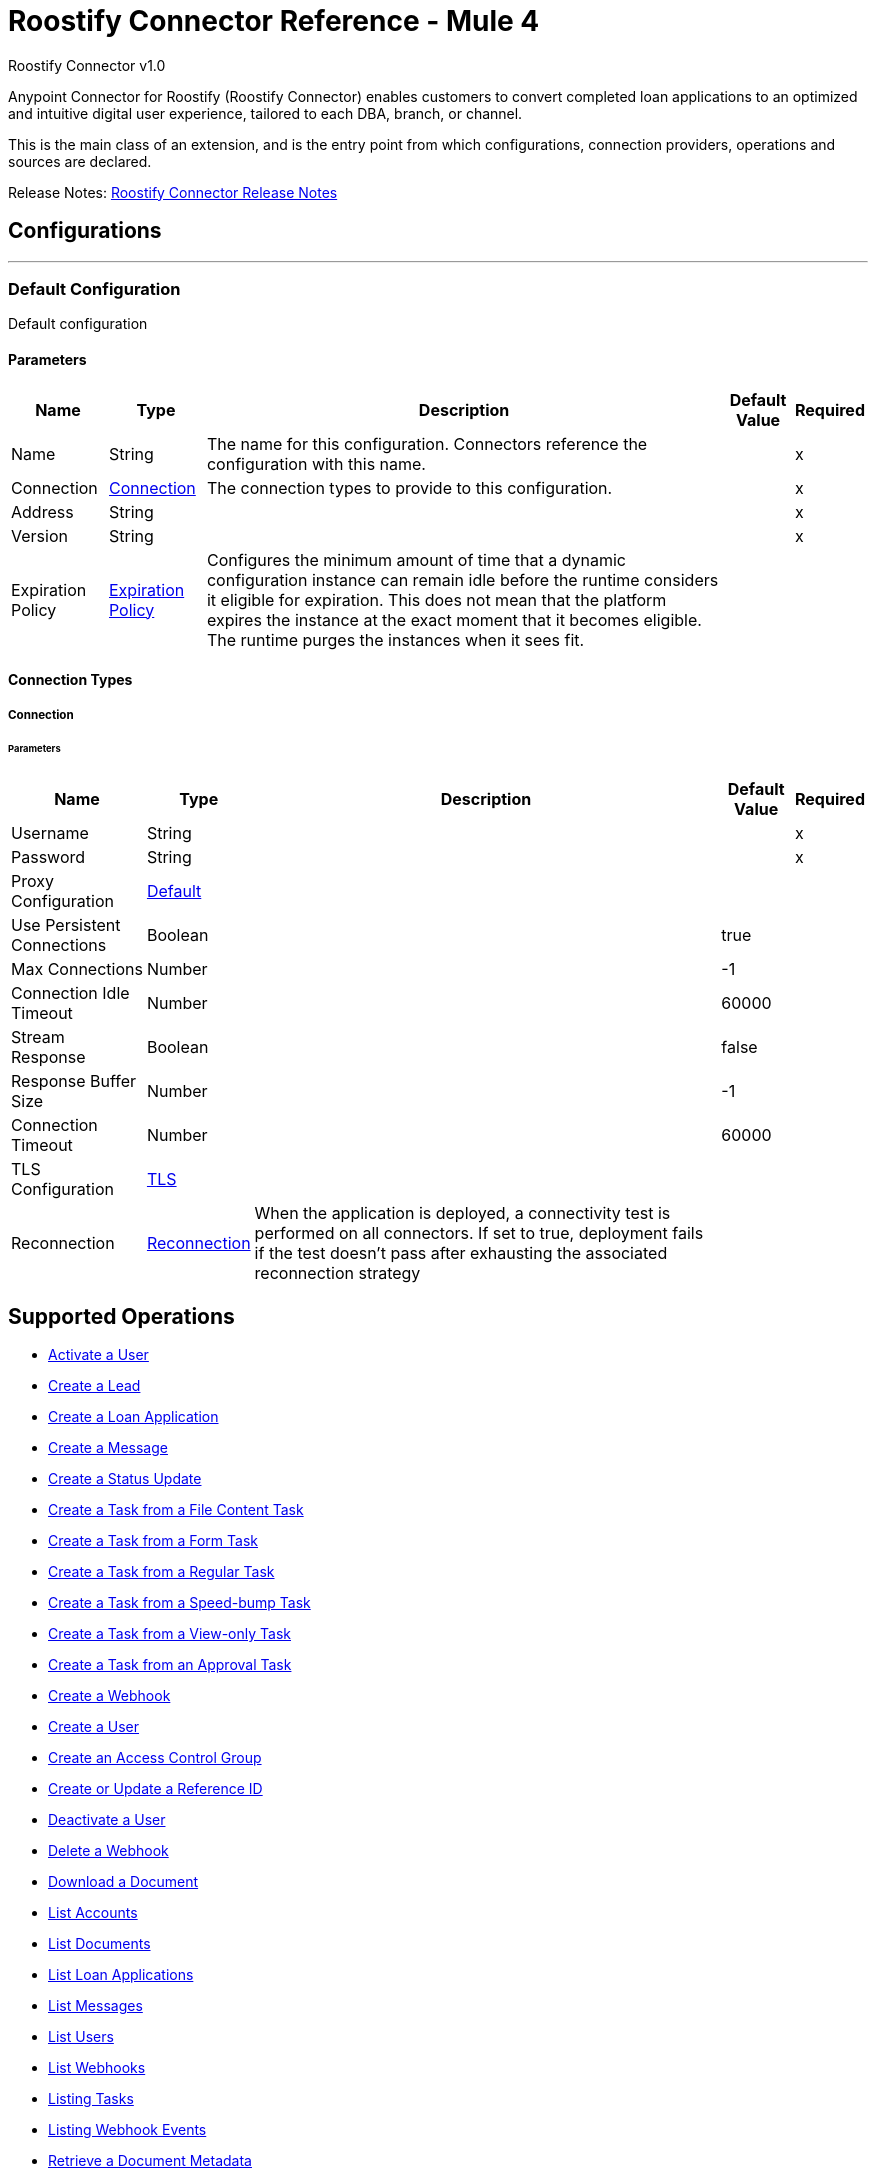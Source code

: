 = Roostify Connector Reference - Mule 4
:page-aliases: connectors::roostify/roostify-connector-reference.adoc



Roostify Connector v1.0

Anypoint Connector for Roostify (Roostify Connector) enables customers to convert completed loan applications to an optimized and intuitive digital user experience, tailored to each DBA, branch, or channel.

This is the main class of an extension, and is the entry point from which configurations, connection providers, operations and sources are declared.


Release Notes: xref:release-notes::connector/roostify-connector-release-notes-mule-4.adoc[Roostify Connector Release Notes]


== Configurations
---
[[config]]
=== Default Configuration


Default configuration


==== Parameters
[%header%autowidth.spread]
|===
| Name | Type | Description | Default Value | Required
|Name | String | The name for this configuration. Connectors reference the configuration with this name. | |x
| Connection a| <<config_connection, Connection>>
 | The connection types to provide to this configuration. | |x
| Address a| String |  |  |x
| Version a| String |  |  |x
| Expiration Policy a| <<ExpirationPolicy>> |  Configures the minimum amount of time that a dynamic configuration instance can remain idle before the runtime considers it eligible for expiration. This does not mean that the platform expires the instance at the exact moment that it becomes eligible. The runtime purges the instances when it sees fit. |  |
|===

==== Connection Types
[[config_connection]]
===== Connection


====== Parameters
[%header%autowidth.spread]
|===
| Name | Type | Description | Default Value | Required
| Username a| String |  |  |x
| Password a| String |  |  |x
| Proxy Configuration a| <<Default>> |  |  |
| Use Persistent Connections a| Boolean |  |  true |
| Max Connections a| Number |  |  -1 |
| Connection Idle Timeout a| Number |  |  60000 |
| Stream Response a| Boolean |  |  false |
| Response Buffer Size a| Number |  |  -1 |
| Connection Timeout a| Number |  |  60000 |
| TLS Configuration a| <<Tls>> |  |  |
| Reconnection a| <<Reconnection>> |  When the application is deployed, a connectivity test is performed on all connectors. If set to true, deployment fails if the test doesn't pass after exhausting the associated reconnection strategy |  |
|===

== Supported Operations
* <<activateUser>>
* <<creatingLead>>
* <<creatingLoanApplication>>
* <<creatingMessage>>
* <<creatingStatusUpdate>>
* <<creatingFileContentTask>>
* <<creatingTaskFromForm>>
* <<creatingRegularTask>>
* <<creatingSpeedBumpTask>>
* <<creatingViewOnlyTask>>
* <<creatingTaskFromApproval>>
* <<creatingWebhook>>
* <<createUser>>
* <<createAccessControl>>
* <<createUpdateReferenceId>>
* <<cancelOrder>>
* <<deletingWebhook>>
* <<downloadingDocument>>
* <<listingAccounts>>
* <<listingDocuments>>
* <<listingLoanApplications>>
* <<getMessages>>
* <<listingUsers>>
* <<listingWebhooks>>
* <<listingTasks>>
* <<listingWebhookEvents>>
* <<retrievingDocument>>
* <<getLead>>
* <<loanApplicationsId>>
* <<loanApplicationByReferenceId>>
* <<loanApplicationsFNM>>
* <<loanApplicationsMISMO>>
* <<retrievingMessage>>
* <<retrieveYourService>>
* <<retrievingATask>>
* <<retrievingUser>>
* <<userSettings>>
* <<retrievingWebhook>>
* <<retrievingAccount>>
* <<retrievingSettings>>
* <<updateDocument>>
* <<updatingLoanApplication>>
* <<updateTask>>
* <<updateUser>>
* <<updateAccessControl>>
* <<creatingDocument>>


== Operations

[[activateUser]]
=== Activate a User
`<roostify:activate-user>`


==== Parameters
[%header%autowidth.spread]
|===
| Name | Type | Description | Default Value | Required
| Configuration | String | The name of the configuration to use. | |x
| Id a| String |  User ID (Required). |  |x
| Output Mime Type a| String |  The mime type of the payload that this operation outputs. |  |
| Output Encoding a| String |  The encoding of the payload that this operation outputs. |  |
| Streaming Strategy a| * <<repeatable-in-memory-stream>>
* <<repeatable-file-store-stream>>
* non-repeatable-stream |  Configure to use repeatable streams. |  |
| Target Variable a| String |  The name of a variable to store the operation's output. |  |
| Target Value a| String |  An expression to evaluate against the operation's output and store the expression outcome in the target variable |  `#[payload]` |
| Reconnection Strategy a| * <<reconnect>>
* <<reconnect-forever>> |  A retry strategy in case of connectivity errors. |  |
|===

==== Output
[%autowidth.spread]
|===
|Type |Binary
| Attributes Type a| <<ResponseStatus>>
|===

==== For Configurations
* <<config>>

==== Throws
* ROOSTIFY:BAD_GATEWAY
* ROOSTIFY:INTERNAL_SERVER_ERROR
* ROOSTIFY:METHOD_NOT_ALLOWED
* ROOSTIFY:UN_PROCESSABLE_ENTITY
* ROOSTIFY:NOT_IMPLEMENTED
* ROOSTIFY:CONNECTIVITY
* ROOSTIFY:GENERIC_EXCEPTION
* ROOSTIFY:NOT_ACCEPTABLE
* ROOSTIFY:NOT_FOUND
* ROOSTIFY:SERVICE_UNAVAILABLE
* ROOSTIFY:RETRY_EXHAUSTED
* ROOSTIFY:UNAUTHORIZED
* ROOSTIFY:FORBIDDEN
* ROOSTIFY:EMPTY_HEAD_COUNT
* ROOSTIFY:CONFLICT
* ROOSTIFY:BAD_REQUEST
* ROOSTIFY:DEAD_TOKEN
* ROOSTIFY:REQUEST_TIMEOUT


[[cancelOrder]]
=== Deactivate a User
`<roostify:cancel-order>`


==== Parameters
[%header%autowidth.spread]
|===
| Name | Type | Description | Default Value | Required
| Configuration | String | The name of the configuration to use. | |x
| Id a| String |  User ID (Required). |  |x
| Output Mime Type a| String |  The mime type of the payload that this operation outputs. |  |
| Output Encoding a| String |  The encoding of the payload that this operation outputs. |  |
| Streaming Strategy a| * <<repeatable-in-memory-stream>>
* <<repeatable-file-store-stream>>
* non-repeatable-stream |  Configure to use repeatable streams. |  |
| Target Variable a| String |  The name of a variable to store the operation's output. |  |
| Target Value a| String |  An expression to evaluate against the operation's output and store the expression outcome in the target variable |  `#[payload]` |
| Reconnection Strategy a| * <<reconnect>>
* <<reconnect-forever>> |  A retry strategy in case of connectivity errors. |  |
|===

==== Output
[%autowidth.spread]
|===
|Type |Binary
| Attributes Type a| <<ResponseStatus>>
|===

==== For Configurations
* <<config>>

==== Throws
* ROOSTIFY:BAD_GATEWAY
* ROOSTIFY:INTERNAL_SERVER_ERROR
* ROOSTIFY:METHOD_NOT_ALLOWED
* ROOSTIFY:UN_PROCESSABLE_ENTITY
* ROOSTIFY:NOT_IMPLEMENTED
* ROOSTIFY:CONNECTIVITY
* ROOSTIFY:GENERIC_EXCEPTION
* ROOSTIFY:NOT_ACCEPTABLE
* ROOSTIFY:NOT_FOUND
* ROOSTIFY:SERVICE_UNAVAILABLE
* ROOSTIFY:RETRY_EXHAUSTED
* ROOSTIFY:UNAUTHORIZED
* ROOSTIFY:FORBIDDEN
* ROOSTIFY:EMPTY_HEAD_COUNT
* ROOSTIFY:CONFLICT
* ROOSTIFY:BAD_REQUEST
* ROOSTIFY:DEAD_TOKEN
* ROOSTIFY:REQUEST_TIMEOUT


[[createAccessControl]]
=== Create an Access Control Group
`<roostify:create-access-control>`


==== Parameters
[%header%autowidth.spread]
|===
| Name | Type | Description | Default Value | Required
| Configuration | String | The name of the configuration to use. | |x
| Access Control a| Object |  Create access control request body |  `#[payload]` |
| Streaming Strategy a| * <<repeatable-in-memory-stream>>
* <<repeatable-file-store-stream>>
* non-repeatable-stream |  Configure to use repeatable streams. |  |
| Target Variable a| String |  The name of a variable to store the operation's output. |  |
| Target Value a| String |  An expression to evaluate against the operation's output and store the expression outcome in the target variable |  `#[payload]` |
| Reconnection Strategy a| * <<reconnect>>
* <<reconnect-forever>> |  A retry strategy in case of connectivity errors. |  |
|===

==== Output
[%autowidth.spread]
|===
|Type |Any
| Attributes Type a| <<ResponseStatus>>
|===

==== For Configurations
* <<config>>

==== Throws
* ROOSTIFY:BAD_GATEWAY
* ROOSTIFY:INTERNAL_SERVER_ERROR
* ROOSTIFY:METHOD_NOT_ALLOWED
* ROOSTIFY:UN_PROCESSABLE_ENTITY
* ROOSTIFY:NOT_IMPLEMENTED
* ROOSTIFY:CONNECTIVITY
* ROOSTIFY:GENERIC_EXCEPTION
* ROOSTIFY:NOT_ACCEPTABLE
* ROOSTIFY:NOT_FOUND
* ROOSTIFY:SERVICE_UNAVAILABLE
* ROOSTIFY:RETRY_EXHAUSTED
* ROOSTIFY:UNAUTHORIZED
* ROOSTIFY:FORBIDDEN
* ROOSTIFY:EMPTY_HEAD_COUNT
* ROOSTIFY:CONFLICT
* ROOSTIFY:BAD_REQUEST
* ROOSTIFY:DEAD_TOKEN
* ROOSTIFY:REQUEST_TIMEOUT


[[createUpdateReferenceId]]
=== Create or Update a Reference ID
`<roostify:create-update-reference-id>`


Reference IDs allow users to work with an external service or integration. Using this route either creates or updates a reference ID.


==== Parameters
[%header%autowidth.spread]
|===
| Name | Type | Description | Default Value | Required
| Configuration | String | The name of the configuration to use. | |x
| Loan_id a| String |  ID of the loan application to update. |  |x
| Reference Body a| Object |  The request body for updating the loan. |  `#[payload]` |
| Streaming Strategy a| * <<repeatable-in-memory-stream>>
* <<repeatable-file-store-stream>>
* non-repeatable-stream |  Configure to use repeatable streams. |  |
| Target Variable a| String |  The name of a variable to store the operation's output. |  |
| Target Value a| String |  An expression to evaluate against the operation's output and store the expression outcome in the target variable |  `#[payload]` |
| Reconnection Strategy a| * <<reconnect>>
* <<reconnect-forever>> |  A retry strategy in case of connectivity errors. |  |
|===

==== Output
[%autowidth.spread]
|===
|Type |Any
| Attributes Type a| <<ResponseStatus>>
|===

==== For Configurations
* <<config>>

==== Throws
* ROOSTIFY:BAD_GATEWAY
* ROOSTIFY:INTERNAL_SERVER_ERROR
* ROOSTIFY:METHOD_NOT_ALLOWED
* ROOSTIFY:UN_PROCESSABLE_ENTITY
* ROOSTIFY:NOT_IMPLEMENTED
* ROOSTIFY:CONNECTIVITY
* ROOSTIFY:GENERIC_EXCEPTION
* ROOSTIFY:NOT_ACCEPTABLE
* ROOSTIFY:NOT_FOUND
* ROOSTIFY:SERVICE_UNAVAILABLE
* ROOSTIFY:RETRY_EXHAUSTED
* ROOSTIFY:UNAUTHORIZED
* ROOSTIFY:FORBIDDEN
* ROOSTIFY:EMPTY_HEAD_COUNT
* ROOSTIFY:CONFLICT
* ROOSTIFY:BAD_REQUEST
* ROOSTIFY:DEAD_TOKEN
* ROOSTIFY:REQUEST_TIMEOUT


[[createUser]]
=== Create a User
`<roostify:create-user>`


Create a user.


==== Parameters
[%header%autowidth.spread]
|===
| Name | Type | Description | Default Value | Required
| Configuration | String | The name of the configuration to use. | |x
| User Body a| Object |  Roostify create user request body. |  `#[payload]` |
| Streaming Strategy a| * <<repeatable-in-memory-stream>>
* <<repeatable-file-store-stream>>
* non-repeatable-stream |  Configure to use repeatable streams. |  |
| Target Variable a| String |  The name of a variable to store the operation's output. |  |
| Target Value a| String |  An expression to evaluate against the operation's output and store the expression outcome in the target variable |  `#[payload]` |
| Reconnection Strategy a| * <<reconnect>>
* <<reconnect-forever>> |  A retry strategy in case of connectivity errors. |  |
|===

==== Output
[%autowidth.spread]
|===
|Type |Any
| Attributes Type a| <<ResponseStatus>>
|===

==== For Configurations
* <<config>>

==== Throws
* ROOSTIFY:BAD_GATEWAY
* ROOSTIFY:INTERNAL_SERVER_ERROR
* ROOSTIFY:METHOD_NOT_ALLOWED
* ROOSTIFY:UN_PROCESSABLE_ENTITY
* ROOSTIFY:NOT_IMPLEMENTED
* ROOSTIFY:CONNECTIVITY
* ROOSTIFY:GENERIC_EXCEPTION
* ROOSTIFY:NOT_ACCEPTABLE
* ROOSTIFY:NOT_FOUND
* ROOSTIFY:SERVICE_UNAVAILABLE
* ROOSTIFY:RETRY_EXHAUSTED
* ROOSTIFY:UNAUTHORIZED
* ROOSTIFY:FORBIDDEN
* ROOSTIFY:EMPTY_HEAD_COUNT
* ROOSTIFY:CONFLICT
* ROOSTIFY:BAD_REQUEST
* ROOSTIFY:DEAD_TOKEN
* ROOSTIFY:REQUEST_TIMEOUT


[[creatingDocument]]
=== Upload or Create a Document
`<roostify:creating-document>`


To upload a document, POST the document as JSON to /documents. The file_content in your payload body should be the base64 encoded bytes of the document.


==== Parameters
[%header%autowidth.spread]
|===
| Name | Type | Description | Default Value | Required
| Configuration | String | The name of the configuration to use. | |x
| Document a| Object |  Request body for create a document |  `#[payload]` |
| Streaming Strategy a| * <<repeatable-in-memory-stream>>
* <<repeatable-file-store-stream>>
* non-repeatable-stream |  Configure to use repeatable streams. |  |
| Target Variable a| String |  The name of a variable to store the operation's output. |  |
| Target Value a| String |  An expression to evaluate against the operation's output and store the expression outcome in the target variable |  `#[payload]` |
| Reconnection Strategy a| * <<reconnect>>
* <<reconnect-forever>> |  A retry strategy in case of connectivity errors. |  |
|===

==== Output
[%autowidth.spread]
|===
|Type |Any
| Attributes Type a| <<ResponseStatus>>
|===

==== For Configurations
* <<config>>

==== Throws
* ROOSTIFY:BAD_GATEWAY
* ROOSTIFY:INTERNAL_SERVER_ERROR
* ROOSTIFY:METHOD_NOT_ALLOWED
* ROOSTIFY:UN_PROCESSABLE_ENTITY
* ROOSTIFY:NOT_IMPLEMENTED
* ROOSTIFY:CONNECTIVITY
* ROOSTIFY:GENERIC_EXCEPTION
* ROOSTIFY:NOT_ACCEPTABLE
* ROOSTIFY:NOT_FOUND
* ROOSTIFY:SERVICE_UNAVAILABLE
* ROOSTIFY:RETRY_EXHAUSTED
* ROOSTIFY:UNAUTHORIZED
* ROOSTIFY:FORBIDDEN
* ROOSTIFY:EMPTY_HEAD_COUNT
* ROOSTIFY:CONFLICT
* ROOSTIFY:BAD_REQUEST
* ROOSTIFY:DEAD_TOKEN
* ROOSTIFY:REQUEST_TIMEOUT


[[creatingFileContentTask]]
=== Create a Task from a File Content Task
`<roostify:creating-file-content-task>`


Create a task from a file content task.


==== Parameters
[%header%autowidth.spread]
|===
| Name | Type | Description | Default Value | Required
| Configuration | String | The name of the configuration to use. | |x
| File Content Task a| Object |  Request body for creating a task from a file content task. |  `#[payload]` |
| Streaming Strategy a| * <<repeatable-in-memory-stream>>
* <<repeatable-file-store-stream>>
* non-repeatable-stream |  Configure to use repeatable streams. |  |
| Target Variable a| String |  The name of a variable to store the operation's output. |  |
| Target Value a| String |  An expression to evaluate against the operation's output and store the expression outcome in the target variable |  `#[payload]` |
| Reconnection Strategy a| * <<reconnect>>
* <<reconnect-forever>> |  A retry strategy in case of connectivity errors. |  |
|===

==== Output
[%autowidth.spread]
|===
|Type |Any
| Attributes Type a| <<ResponseStatus>>
|===

==== For Configurations
* <<config>>

==== Throws
* ROOSTIFY:BAD_GATEWAY
* ROOSTIFY:INTERNAL_SERVER_ERROR
* ROOSTIFY:METHOD_NOT_ALLOWED
* ROOSTIFY:UN_PROCESSABLE_ENTITY
* ROOSTIFY:NOT_IMPLEMENTED
* ROOSTIFY:CONNECTIVITY
* ROOSTIFY:GENERIC_EXCEPTION
* ROOSTIFY:NOT_ACCEPTABLE
* ROOSTIFY:NOT_FOUND
* ROOSTIFY:SERVICE_UNAVAILABLE
* ROOSTIFY:RETRY_EXHAUSTED
* ROOSTIFY:UNAUTHORIZED
* ROOSTIFY:FORBIDDEN
* ROOSTIFY:EMPTY_HEAD_COUNT
* ROOSTIFY:CONFLICT
* ROOSTIFY:BAD_REQUEST
* ROOSTIFY:DEAD_TOKEN
* ROOSTIFY:REQUEST_TIMEOUT


[[creatingLead]]
=== Create a Lead
`<roostify:creating-lead>`


The leads endpoint accepts parameters to create a Lead in Roostify. Each parameter must be allowlisted or it is not allowed within the system.


==== Parameters
[%header%autowidth.spread]
|===
| Name | Type | Description | Default Value | Required
| Configuration | String | The name of the configuration to use. | |x
| Create Lead a| Object |  The request body for creating a lead. |  `#[payload]` |
| Streaming Strategy a| * <<repeatable-in-memory-stream>>
* <<repeatable-file-store-stream>>
* non-repeatable-stream |  Configure to use repeatable streams. |  |
| Target Variable a| String |  The name of a variable to store the operation's output. |  |
| Target Value a| String |  An expression to evaluate against the operation's output and store the expression outcome in the target variable |  `#[payload]` |
| Reconnection Strategy a| * <<reconnect>>
* <<reconnect-forever>> |  A retry strategy in case of connectivity errors. |  |
|===

==== Output
[%autowidth.spread]
|===
|Type |Any
| Attributes Type a| <<ResponseStatus>>
|===

==== For Configurations
* <<config>>

==== Throws
* ROOSTIFY:BAD_GATEWAY
* ROOSTIFY:INTERNAL_SERVER_ERROR
* ROOSTIFY:METHOD_NOT_ALLOWED
* ROOSTIFY:UN_PROCESSABLE_ENTITY
* ROOSTIFY:NOT_IMPLEMENTED
* ROOSTIFY:CONNECTIVITY
* ROOSTIFY:GENERIC_EXCEPTION
* ROOSTIFY:NOT_ACCEPTABLE
* ROOSTIFY:NOT_FOUND
* ROOSTIFY:SERVICE_UNAVAILABLE
* ROOSTIFY:RETRY_EXHAUSTED
* ROOSTIFY:UNAUTHORIZED
* ROOSTIFY:FORBIDDEN
* ROOSTIFY:EMPTY_HEAD_COUNT
* ROOSTIFY:CONFLICT
* ROOSTIFY:BAD_REQUEST
* ROOSTIFY:DEAD_TOKEN
* ROOSTIFY:REQUEST_TIMEOUT


[[creatingLoanApplication]]
=== Create a Loan Application
`<roostify:creating-loan-application>`


Creating a loan application must be granted on a service by service basis. Access is denied by default. A Loan Application may be created with any of the attributes listed above as parameters to the API.


==== Parameters
[%header%autowidth.spread]
|===
| Name | Type | Description | Default Value | Required
| Configuration | String | The name of the configuration to use. | |x
| Create Loan Request a| Object |  Create loan request body. |  `#[payload]` |
| Streaming Strategy a| * <<repeatable-in-memory-stream>>
* <<repeatable-file-store-stream>>
* non-repeatable-stream |  Configure to use repeatable streams. |  |
| Target Variable a| String |  The name of a variable to store the operation's output. |  |
| Target Value a| String |  An expression to evaluate against the operation's output and store the expression outcome in the target variable |  `#[payload]` |
| Reconnection Strategy a| * <<reconnect>>
* <<reconnect-forever>> |  A retry strategy in case of connectivity errors. |  |
|===

==== Output
[%autowidth.spread]
|===
|Type |Any
| Attributes Type a| <<ResponseStatus>>
|===

==== For Configurations
* <<config>>

==== Throws
* ROOSTIFY:BAD_GATEWAY
* ROOSTIFY:INTERNAL_SERVER_ERROR
* ROOSTIFY:METHOD_NOT_ALLOWED
* ROOSTIFY:UN_PROCESSABLE_ENTITY
* ROOSTIFY:NOT_IMPLEMENTED
* ROOSTIFY:CONNECTIVITY
* ROOSTIFY:GENERIC_EXCEPTION
* ROOSTIFY:NOT_ACCEPTABLE
* ROOSTIFY:NOT_FOUND
* ROOSTIFY:SERVICE_UNAVAILABLE
* ROOSTIFY:RETRY_EXHAUSTED
* ROOSTIFY:UNAUTHORIZED
* ROOSTIFY:FORBIDDEN
* ROOSTIFY:EMPTY_HEAD_COUNT
* ROOSTIFY:CONFLICT
* ROOSTIFY:BAD_REQUEST
* ROOSTIFY:DEAD_TOKEN
* ROOSTIFY:REQUEST_TIMEOUT


[[creatingMessage]]
=== Create a Message
`<roostify:creating-message>`


When the accounts email and name are filled in, the from address for messages created from this endpoint uses the account name and email address. Otherwise, emails are sent from an email address similar to no-reply@deliver.roostify.com.


==== Parameters
[%header%autowidth.spread]
|===
| Name | Type | Description | Default Value | Required
| Configuration | String | The name of the configuration to use. | |x
| Message a| Object |  Message request body for creating message. |  `#[payload]` |
| Streaming Strategy a| * <<repeatable-in-memory-stream>>
* <<repeatable-file-store-stream>>
* non-repeatable-stream |  Configure to use repeatable streams. |  |
| Target Variable a| String |  The name of a variable to store the operation's output. |  |
| Target Value a| String |  An expression to evaluate against the operation's output and store the expression outcome in the target variable |  `#[payload]` |
| Reconnection Strategy a| * <<reconnect>>
* <<reconnect-forever>> |  A retry strategy in case of connectivity errors. |  |
|===

==== Output
[%autowidth.spread]
|===
|Type |Any
| Attributes Type a| <<ResponseStatus>>
|===

==== For Configurations
* <<config>>

==== Throws
* ROOSTIFY:BAD_GATEWAY
* ROOSTIFY:INTERNAL_SERVER_ERROR
* ROOSTIFY:METHOD_NOT_ALLOWED
* ROOSTIFY:UN_PROCESSABLE_ENTITY
* ROOSTIFY:NOT_IMPLEMENTED
* ROOSTIFY:CONNECTIVITY
* ROOSTIFY:GENERIC_EXCEPTION
* ROOSTIFY:NOT_ACCEPTABLE
* ROOSTIFY:NOT_FOUND
* ROOSTIFY:SERVICE_UNAVAILABLE
* ROOSTIFY:RETRY_EXHAUSTED
* ROOSTIFY:UNAUTHORIZED
* ROOSTIFY:FORBIDDEN
* ROOSTIFY:EMPTY_HEAD_COUNT
* ROOSTIFY:CONFLICT
* ROOSTIFY:BAD_REQUEST
* ROOSTIFY:DEAD_TOKEN
* ROOSTIFY:REQUEST_TIMEOUT


[[creatingRegularTask]]
=== Create a Task from a Regular Task
`<roostify:creating-regular-task>`


Create a task from a regular task.


==== Parameters
[%header%autowidth.spread]
|===
| Name | Type | Description | Default Value | Required
| Configuration | String | The name of the configuration to use. | |x
| Regular Task a| Object |  Request body for creating a task from a regular task. |  `#[payload]` |
| Streaming Strategy a| * <<repeatable-in-memory-stream>>
* <<repeatable-file-store-stream>>
* non-repeatable-stream |  Configure to use repeatable streams. |  |
| Target Variable a| String |  The name of a variable to store the operation's output. |  |
| Target Value a| String |  An expression to evaluate against the operation's output and store the expression outcome in the target variable |  `#[payload]` |
| Reconnection Strategy a| * <<reconnect>>
* <<reconnect-forever>> |  A retry strategy in case of connectivity errors. |  |
|===

==== Output
[%autowidth.spread]
|===
|Type |Any
| Attributes Type a| <<ResponseStatus>>
|===

==== For Configurations
* <<config>>

==== Throws
* ROOSTIFY:BAD_GATEWAY
* ROOSTIFY:INTERNAL_SERVER_ERROR
* ROOSTIFY:METHOD_NOT_ALLOWED
* ROOSTIFY:UN_PROCESSABLE_ENTITY
* ROOSTIFY:NOT_IMPLEMENTED
* ROOSTIFY:CONNECTIVITY
* ROOSTIFY:GENERIC_EXCEPTION
* ROOSTIFY:NOT_ACCEPTABLE
* ROOSTIFY:NOT_FOUND
* ROOSTIFY:SERVICE_UNAVAILABLE
* ROOSTIFY:RETRY_EXHAUSTED
* ROOSTIFY:UNAUTHORIZED
* ROOSTIFY:FORBIDDEN
* ROOSTIFY:EMPTY_HEAD_COUNT
* ROOSTIFY:CONFLICT
* ROOSTIFY:BAD_REQUEST
* ROOSTIFY:DEAD_TOKEN
* ROOSTIFY:REQUEST_TIMEOUT


[[creatingSpeedBumpTask]]
=== Create a Task from a Speed-bump Task
`<roostify:creating-speed-bump-task>`


Create a task from a speed-bump task.


==== Parameters
[%header%autowidth.spread]
|===
| Name | Type | Description | Default Value | Required
| Configuration | String | The name of the configuration to use. | |x
| Speed Bump Task a| Object |  Request body for creating a task from a speed-bump task. |  `#[payload]` |
| Streaming Strategy a| * <<repeatable-in-memory-stream>>
* <<repeatable-file-store-stream>>
* non-repeatable-stream |  Configure to use repeatable streams. |  |
| Target Variable a| String |  The name of a variable to store the operation's output. |  |
| Target Value a| String |  An expression to evaluate against the operation's output and store the expression outcome in the target variable |  `#[payload]` |
| Reconnection Strategy a| * <<reconnect>>
* <<reconnect-forever>> |  A retry strategy in case of connectivity errors. |  |
|===

==== Output
[%autowidth.spread]
|===
|Type |Any
| Attributes Type a| <<ResponseStatus>>
|===

==== For Configurations
* <<config>>

==== Throws
* ROOSTIFY:BAD_GATEWAY
* ROOSTIFY:INTERNAL_SERVER_ERROR
* ROOSTIFY:METHOD_NOT_ALLOWED
* ROOSTIFY:UN_PROCESSABLE_ENTITY
* ROOSTIFY:NOT_IMPLEMENTED
* ROOSTIFY:CONNECTIVITY
* ROOSTIFY:GENERIC_EXCEPTION
* ROOSTIFY:NOT_ACCEPTABLE
* ROOSTIFY:NOT_FOUND
* ROOSTIFY:SERVICE_UNAVAILABLE
* ROOSTIFY:RETRY_EXHAUSTED
* ROOSTIFY:UNAUTHORIZED
* ROOSTIFY:FORBIDDEN
* ROOSTIFY:EMPTY_HEAD_COUNT
* ROOSTIFY:CONFLICT
* ROOSTIFY:BAD_REQUEST
* ROOSTIFY:DEAD_TOKEN
* ROOSTIFY:REQUEST_TIMEOUT


[[creatingStatusUpdate]]
=== Create a Status Update
`<roostify:creating-status-update>`


A status update appears in the Stream that collaborators use to monitor updates to a loan application.


==== Parameters
[%header%autowidth.spread]
|===
| Name | Type | Description | Default Value | Required
| Configuration | String | The name of the configuration to use. | |x
| Status a| Object |  Request body for create status update |  `#[payload]` |
| Streaming Strategy a| * <<repeatable-in-memory-stream>>
* <<repeatable-file-store-stream>>
* non-repeatable-stream |  Configure to use repeatable streams. |  |
| Target Variable a| String |  The name of a variable to store the operation's output. |  |
| Target Value a| String |  An expression to evaluate against the operation's output and store the expression outcome in the target variable |  `#[payload]` |
| Reconnection Strategy a| * <<reconnect>>
* <<reconnect-forever>> |  A retry strategy in case of connectivity errors. |  |
|===

==== Output
[%autowidth.spread]
|===
|Type |Any
| Attributes Type a| <<ResponseStatus>>
|===

==== For Configurations
* <<config>>

==== Throws
* ROOSTIFY:BAD_GATEWAY
* ROOSTIFY:INTERNAL_SERVER_ERROR
* ROOSTIFY:METHOD_NOT_ALLOWED
* ROOSTIFY:UN_PROCESSABLE_ENTITY
* ROOSTIFY:NOT_IMPLEMENTED
* ROOSTIFY:CONNECTIVITY
* ROOSTIFY:GENERIC_EXCEPTION
* ROOSTIFY:NOT_ACCEPTABLE
* ROOSTIFY:NOT_FOUND
* ROOSTIFY:SERVICE_UNAVAILABLE
* ROOSTIFY:RETRY_EXHAUSTED
* ROOSTIFY:UNAUTHORIZED
* ROOSTIFY:FORBIDDEN
* ROOSTIFY:EMPTY_HEAD_COUNT
* ROOSTIFY:CONFLICT
* ROOSTIFY:BAD_REQUEST
* ROOSTIFY:DEAD_TOKEN
* ROOSTIFY:REQUEST_TIMEOUT


[[creatingTaskFromApproval]]
=== Create a Task from an Approval Task
`<roostify:creating-task-from-approval>`


Create a new task from an approval task.


==== Parameters
[%header%autowidth.spread]
|===
| Name | Type | Description | Default Value | Required
| Configuration | String | The name of the configuration to use. | |x
| Approval Task a| Object |  Request body for creating a task from an approval task. |  `#[payload]` |
| Streaming Strategy a| * <<repeatable-in-memory-stream>>
* <<repeatable-file-store-stream>>
* non-repeatable-stream |  Configure to use repeatable streams. |  |
| Target Variable a| String |  The name of a variable to store the operation's output. |  |
| Target Value a| String |  An expression to evaluate against the operation's output and store the expression outcome in the target variable |  `#[payload]` |
| Reconnection Strategy a| * <<reconnect>>
* <<reconnect-forever>> |  A retry strategy in case of connectivity errors. |  |
|===

==== Output
[%autowidth.spread]
|===
|Type |Any
| Attributes Type a| <<ResponseStatus>>
|===

==== For Configurations
* <<config>>

==== Throws
* ROOSTIFY:BAD_GATEWAY
* ROOSTIFY:INTERNAL_SERVER_ERROR
* ROOSTIFY:METHOD_NOT_ALLOWED
* ROOSTIFY:UN_PROCESSABLE_ENTITY
* ROOSTIFY:NOT_IMPLEMENTED
* ROOSTIFY:CONNECTIVITY
* ROOSTIFY:GENERIC_EXCEPTION
* ROOSTIFY:NOT_ACCEPTABLE
* ROOSTIFY:NOT_FOUND
* ROOSTIFY:SERVICE_UNAVAILABLE
* ROOSTIFY:RETRY_EXHAUSTED
* ROOSTIFY:UNAUTHORIZED
* ROOSTIFY:FORBIDDEN
* ROOSTIFY:EMPTY_HEAD_COUNT
* ROOSTIFY:CONFLICT
* ROOSTIFY:BAD_REQUEST
* ROOSTIFY:DEAD_TOKEN
* ROOSTIFY:REQUEST_TIMEOUT


[[creatingTaskFromForm]]
=== Create a Task from a Form Task
`<roostify:creating-task-from-form>`


Create a new task from a form task.


==== Parameters
[%header%autowidth.spread]
|===
| Name | Type | Description | Default Value | Required
| Configuration | String | The name of the configuration to use. | |x
| Form Task a| Object |  Request body for creating a task from a form task. |  `#[payload]` |
| Streaming Strategy a| * <<repeatable-in-memory-stream>>
* <<repeatable-file-store-stream>>
* non-repeatable-stream |  Configure to use repeatable streams. |  |
| Target Variable a| String |  The name of a variable to store the operation's output. |  |
| Target Value a| String |  An expression to evaluate against the operation's output and store the expression outcome in the target variable |  `#[payload]` |
| Reconnection Strategy a| * <<reconnect>>
* <<reconnect-forever>> |  A retry strategy in case of connectivity errors. |  |
|===

==== Output
[%autowidth.spread]
|===
|Type |Any
| Attributes Type a| <<ResponseStatus>>
|===

==== For Configurations
* <<config>>

==== Throws
* ROOSTIFY:BAD_GATEWAY
* ROOSTIFY:INTERNAL_SERVER_ERROR
* ROOSTIFY:METHOD_NOT_ALLOWED
* ROOSTIFY:UN_PROCESSABLE_ENTITY
* ROOSTIFY:NOT_IMPLEMENTED
* ROOSTIFY:CONNECTIVITY
* ROOSTIFY:GENERIC_EXCEPTION
* ROOSTIFY:NOT_ACCEPTABLE
* ROOSTIFY:NOT_FOUND
* ROOSTIFY:SERVICE_UNAVAILABLE
* ROOSTIFY:RETRY_EXHAUSTED
* ROOSTIFY:UNAUTHORIZED
* ROOSTIFY:FORBIDDEN
* ROOSTIFY:EMPTY_HEAD_COUNT
* ROOSTIFY:CONFLICT
* ROOSTIFY:BAD_REQUEST
* ROOSTIFY:DEAD_TOKEN
* ROOSTIFY:REQUEST_TIMEOUT


[[creatingViewOnlyTask]]
=== Create a Task from a View-only Task
`<roostify:creating-view-only-task>`


Create a talk from a view-only task.


==== Parameters
[%header%autowidth.spread]
|===
| Name | Type | Description | Default Value | Required
| Configuration | String | The name of the configuration to use. | |x
| View Only Task a| Object |  Request body for creating a task from a view-only task. |  `#[payload]` |
| Streaming Strategy a| * <<repeatable-in-memory-stream>>
* <<repeatable-file-store-stream>>
* non-repeatable-stream |  Configure to use repeatable streams. |  |
| Target Variable a| String |  The name of a variable to store the operation's output. |  |
| Target Value a| String |  An expression to evaluate against the operation's output and store the expression outcome in the target variable |  `#[payload]` |
| Reconnection Strategy a| * <<reconnect>>
* <<reconnect-forever>> |  A retry strategy in case of connectivity errors. |  |
|===

==== Output
[%autowidth.spread]
|===
|Type |Any
| Attributes Type a| <<ResponseStatus>>
|===

==== For Configurations
* <<config>>

==== Throws
* ROOSTIFY:BAD_GATEWAY
* ROOSTIFY:INTERNAL_SERVER_ERROR
* ROOSTIFY:METHOD_NOT_ALLOWED
* ROOSTIFY:UN_PROCESSABLE_ENTITY
* ROOSTIFY:NOT_IMPLEMENTED
* ROOSTIFY:CONNECTIVITY
* ROOSTIFY:GENERIC_EXCEPTION
* ROOSTIFY:NOT_ACCEPTABLE
* ROOSTIFY:NOT_FOUND
* ROOSTIFY:SERVICE_UNAVAILABLE
* ROOSTIFY:RETRY_EXHAUSTED
* ROOSTIFY:UNAUTHORIZED
* ROOSTIFY:FORBIDDEN
* ROOSTIFY:EMPTY_HEAD_COUNT
* ROOSTIFY:CONFLICT
* ROOSTIFY:BAD_REQUEST
* ROOSTIFY:DEAD_TOKEN
* ROOSTIFY:REQUEST_TIMEOUT


[[creatingWebhook]]
=== Create a Webhook
`<roostify:creating-webhook>`


==== Parameters
[%header%autowidth.spread]
|===
| Name | Type | Description | Default Value | Required
| Configuration | String | The name of the configuration to use. | |x
| Webhook Body a| Object |  Request body for create webhook |  `#[payload]` |
| Streaming Strategy a| * <<repeatable-in-memory-stream>>
* <<repeatable-file-store-stream>>
* non-repeatable-stream |  Configure to use repeatable streams. |  |
| Target Variable a| String |  The name of a variable to store the operation's output. |  |
| Target Value a| String |  An expression to evaluate against the operation's output and store the expression outcome in the target variable |  `#[payload]` |
| Reconnection Strategy a| * <<reconnect>>
* <<reconnect-forever>> |  A retry strategy in case of connectivity errors. |  |
|===

==== Output
[%autowidth.spread]
|===
|Type |Any
| Attributes Type a| <<ResponseStatus>>
|===

==== For Configurations
* <<config>>

==== Throws
* ROOSTIFY:BAD_GATEWAY
* ROOSTIFY:INTERNAL_SERVER_ERROR
* ROOSTIFY:METHOD_NOT_ALLOWED
* ROOSTIFY:UN_PROCESSABLE_ENTITY
* ROOSTIFY:NOT_IMPLEMENTED
* ROOSTIFY:CONNECTIVITY
* ROOSTIFY:GENERIC_EXCEPTION
* ROOSTIFY:NOT_ACCEPTABLE
* ROOSTIFY:NOT_FOUND
* ROOSTIFY:SERVICE_UNAVAILABLE
* ROOSTIFY:RETRY_EXHAUSTED
* ROOSTIFY:UNAUTHORIZED
* ROOSTIFY:FORBIDDEN
* ROOSTIFY:EMPTY_HEAD_COUNT
* ROOSTIFY:CONFLICT
* ROOSTIFY:BAD_REQUEST
* ROOSTIFY:DEAD_TOKEN
* ROOSTIFY:REQUEST_TIMEOUT


[[deletingWebhook]]
=== Delete a Webhook
`<roostify:deleting-webhook>`


==== Parameters
[%header%autowidth.spread]
|===
| Name | Type | Description | Default Value | Required
| Configuration | String | The name of the configuration to use. | |x
| Webhook Id a| String |  ID of the webhook to destroy. |  |x
| Streaming Strategy a| * <<repeatable-in-memory-stream>>
* <<repeatable-file-store-stream>>
* non-repeatable-stream |  Configure to use repeatable streams. |  |
| Target Variable a| String |  The name of a variable to store the operation's output. |  |
| Target Value a| String |  An expression to evaluate against the operation's output and store the expression outcome in the target variable |  `#[payload]` |
| Reconnection Strategy a| * <<reconnect>>
* <<reconnect-forever>> |  A retry strategy in case of connectivity errors. |  |
|===

==== Output
[%autowidth.spread]
|===
|Type |Any
| Attributes Type a| <<ResponseStatus>>
|===

==== For Configurations
* <<config>>

==== Throws
* ROOSTIFY:BAD_GATEWAY
* ROOSTIFY:INTERNAL_SERVER_ERROR
* ROOSTIFY:METHOD_NOT_ALLOWED
* ROOSTIFY:UN_PROCESSABLE_ENTITY
* ROOSTIFY:NOT_IMPLEMENTED
* ROOSTIFY:CONNECTIVITY
* ROOSTIFY:GENERIC_EXCEPTION
* ROOSTIFY:NOT_ACCEPTABLE
* ROOSTIFY:NOT_FOUND
* ROOSTIFY:SERVICE_UNAVAILABLE
* ROOSTIFY:RETRY_EXHAUSTED
* ROOSTIFY:UNAUTHORIZED
* ROOSTIFY:FORBIDDEN
* ROOSTIFY:EMPTY_HEAD_COUNT
* ROOSTIFY:CONFLICT
* ROOSTIFY:BAD_REQUEST
* ROOSTIFY:DEAD_TOKEN
* ROOSTIFY:REQUEST_TIMEOUT


[[downloadingDocument]]
=== Download a Document
`<roostify:downloading-document>`


==== Parameters
[%header%autowidth.spread]
|===
| Name | Type | Description | Default Value | Required
| Configuration | String | The name of the configuration to use. | |x
| Id a| String |  Required. ID of the document to retrieve. |  |x
| Streaming Strategy a| * <<repeatable-in-memory-stream>>
* <<repeatable-file-store-stream>>
* non-repeatable-stream |  Configure to use repeatable streams. |  |
| Target Variable a| String |  The name of a variable to store the operation's output. |  |
| Target Value a| String |  An expression to evaluate against the operation's output and store the expression outcome in the target variable |  `#[payload]` |
| Reconnection Strategy a| * <<reconnect>>
* <<reconnect-forever>> |  A retry strategy in case of connectivity errors. |  |
|===

==== Output
[%autowidth.spread]
|===
|Type |Any
| Attributes Type a| <<ResponseStatus>>
|===

==== For Configurations
* <<config>>

==== Throws
* ROOSTIFY:BAD_GATEWAY
* ROOSTIFY:INTERNAL_SERVER_ERROR
* ROOSTIFY:METHOD_NOT_ALLOWED
* ROOSTIFY:UN_PROCESSABLE_ENTITY
* ROOSTIFY:NOT_IMPLEMENTED
* ROOSTIFY:CONNECTIVITY
* ROOSTIFY:GENERIC_EXCEPTION
* ROOSTIFY:NOT_ACCEPTABLE
* ROOSTIFY:NOT_FOUND
* ROOSTIFY:SERVICE_UNAVAILABLE
* ROOSTIFY:RETRY_EXHAUSTED
* ROOSTIFY:UNAUTHORIZED
* ROOSTIFY:FORBIDDEN
* ROOSTIFY:EMPTY_HEAD_COUNT
* ROOSTIFY:CONFLICT
* ROOSTIFY:BAD_REQUEST
* ROOSTIFY:DEAD_TOKEN
* ROOSTIFY:REQUEST_TIMEOUT


[[getLead]]
=== Retrieve a Lead
`<roostify:get-lead>`


The leads endpoint accepts parameters to create a Lead in Roostify. Each parameter must be allowlisted or it is not allowed within the system.


==== Parameters
[%header%autowidth.spread]
|===
| Name | Type | Description | Default Value | Required
| Configuration | String | The name of the configuration to use. | |x
| Lead Id a| String |  ID of the lead. |  |x
| Streaming Strategy a| * <<repeatable-in-memory-stream>>
* <<repeatable-file-store-stream>>
* non-repeatable-stream |  Configure to use repeatable streams. |  |
| Target Variable a| String |  The name of a variable to store the operation's output. |  |
| Target Value a| String |  An expression to evaluate against the operation's output and store the expression outcome in the target variable |  `#[payload]` |
| Reconnection Strategy a| * <<reconnect>>
* <<reconnect-forever>> |  A retry strategy in case of connectivity errors. |  |
|===

==== Output
[%autowidth.spread]
|===
|Type |Any
| Attributes Type a| <<ResponseStatus>>
|===

==== For Configurations
* <<config>>

==== Throws
* ROOSTIFY:BAD_GATEWAY
* ROOSTIFY:INTERNAL_SERVER_ERROR
* ROOSTIFY:METHOD_NOT_ALLOWED
* ROOSTIFY:UN_PROCESSABLE_ENTITY
* ROOSTIFY:NOT_IMPLEMENTED
* ROOSTIFY:CONNECTIVITY
* ROOSTIFY:GENERIC_EXCEPTION
* ROOSTIFY:NOT_ACCEPTABLE
* ROOSTIFY:NOT_FOUND
* ROOSTIFY:SERVICE_UNAVAILABLE
* ROOSTIFY:RETRY_EXHAUSTED
* ROOSTIFY:UNAUTHORIZED
* ROOSTIFY:FORBIDDEN
* ROOSTIFY:EMPTY_HEAD_COUNT
* ROOSTIFY:CONFLICT
* ROOSTIFY:BAD_REQUEST
* ROOSTIFY:DEAD_TOKEN
* ROOSTIFY:REQUEST_TIMEOUT


[[getMessages]]
=== List Messages
`<roostify:get-messages>`


==== Parameters
[%header%autowidth.spread]
|===
| Name | Type | Description | Default Value | Required
| Configuration | String | The name of the configuration to use. | |x
| Streaming Strategy a| * <<repeatable-in-memory-stream>>
* <<repeatable-file-store-stream>>
* non-repeatable-stream |  Configure to use repeatable streams. |  |
| Target Variable a| String |  The name of a variable to store the operation's output. |  |
| Target Value a| String |  An expression to evaluate against the operation's output and store the expression outcome in the target variable |  `#[payload]` |
| Reconnection Strategy a| * <<reconnect>>
* <<reconnect-forever>> |  A retry strategy in case of connectivity errors. |  |
|===

==== Output
[%autowidth.spread]
|===
|Type |Any
| Attributes Type a| <<ResponseStatus>>
|===

==== For Configurations
* <<config>>

==== Throws
* ROOSTIFY:BAD_GATEWAY
* ROOSTIFY:INTERNAL_SERVER_ERROR
* ROOSTIFY:METHOD_NOT_ALLOWED
* ROOSTIFY:UN_PROCESSABLE_ENTITY
* ROOSTIFY:NOT_IMPLEMENTED
* ROOSTIFY:CONNECTIVITY
* ROOSTIFY:GENERIC_EXCEPTION
* ROOSTIFY:NOT_ACCEPTABLE
* ROOSTIFY:NOT_FOUND
* ROOSTIFY:SERVICE_UNAVAILABLE
* ROOSTIFY:RETRY_EXHAUSTED
* ROOSTIFY:UNAUTHORIZED
* ROOSTIFY:FORBIDDEN
* ROOSTIFY:EMPTY_HEAD_COUNT
* ROOSTIFY:CONFLICT
* ROOSTIFY:BAD_REQUEST
* ROOSTIFY:DEAD_TOKEN
* ROOSTIFY:REQUEST_TIMEOUT


[[listingAccounts]]
=== List Accounts
`<roostify:listing-accounts>`


Retrieve a list of all accounts.


==== Parameters
[%header%autowidth.spread]
|===
| Name | Type | Description | Default Value | Required
| Configuration | String | The name of the configuration to use. | |x
| Page a| String |  Indicates the page of the index which should be returned. When this parameter is not present and count is, it defaults to 1. When both parameters are not present, the pagination is disabled. |  |
| Count a| String |  Indicates the number of records per page returned. When this parameter is not present and page is, it defaults to 100. When both parameters are not present, the pagination is disabled. |  |
| Streaming Strategy a| * <<repeatable-in-memory-stream>>
* <<repeatable-file-store-stream>>
* non-repeatable-stream |  Configure to use repeatable streams. |  |
| Target Variable a| String |  The name of a variable to store the operation's output. |  |
| Target Value a| String |  An expression to evaluate against the operation's output and store the expression outcome in the target variable |  `#[payload]` |
| Reconnection Strategy a| * <<reconnect>>
* <<reconnect-forever>> |  A retry strategy in case of connectivity errors. |  |
|===

==== Output
[%autowidth.spread]
|===
|Type |Any
| Attributes Type a| <<ResponseStatus>>
|===

==== For Configurations
* <<config>>

==== Throws
* ROOSTIFY:BAD_GATEWAY
* ROOSTIFY:INTERNAL_SERVER_ERROR
* ROOSTIFY:METHOD_NOT_ALLOWED
* ROOSTIFY:UN_PROCESSABLE_ENTITY
* ROOSTIFY:NOT_IMPLEMENTED
* ROOSTIFY:CONNECTIVITY
* ROOSTIFY:GENERIC_EXCEPTION
* ROOSTIFY:NOT_ACCEPTABLE
* ROOSTIFY:NOT_FOUND
* ROOSTIFY:SERVICE_UNAVAILABLE
* ROOSTIFY:RETRY_EXHAUSTED
* ROOSTIFY:UNAUTHORIZED
* ROOSTIFY:FORBIDDEN
* ROOSTIFY:EMPTY_HEAD_COUNT
* ROOSTIFY:CONFLICT
* ROOSTIFY:BAD_REQUEST
* ROOSTIFY:DEAD_TOKEN
* ROOSTIFY:REQUEST_TIMEOUT


[[listingDocuments]]
=== List Documents
`<roostify:listing-documents>`


Retrieve metadata for documents.


==== Parameters
[%header%autowidth.spread]
|===
| Name | Type | Description | Default Value | Required
| Configuration | String | The name of the configuration to use. | |x
| Page a| String |  Indicates the page of the index which should be returned. When this parameter is not present and count is, it defaults to 1. When both parameters are not present pagination is disabled. |  |
| Count a| String |  Indicates the number of records per page returned. When this parameter is not present and page is, it defaults to 100. When both parameters are not present pagination is disabled. |  |
| Filter a| String |  Term for filtering document metadata based presence of reference_id. |  |
| Search a| String |  Terms for searching document metadata. Current searchable terms are: document_name, loan_application_reference_id, and loan_application_id. |  |
| Streaming Strategy a| * <<repeatable-in-memory-stream>>
* <<repeatable-file-store-stream>>
* non-repeatable-stream |  Configure to use repeatable streams. |  |
| Target Variable a| String |  The name of a variable to store the operation's output. |  |
| Target Value a| String |  An expression to evaluate against the operation's output and store the expression outcome in the target variable |  `#[payload]` |
| Reconnection Strategy a| * <<reconnect>>
* <<reconnect-forever>> |  A retry strategy in case of connectivity errors. |  |
|===

==== Output
[%autowidth.spread]
|===
|Type |Any
| Attributes Type a| <<ResponseStatus>>
|===

==== For Configurations
* <<config>>

==== Throws
* ROOSTIFY:BAD_GATEWAY
* ROOSTIFY:INTERNAL_SERVER_ERROR
* ROOSTIFY:METHOD_NOT_ALLOWED
* ROOSTIFY:UN_PROCESSABLE_ENTITY
* ROOSTIFY:NOT_IMPLEMENTED
* ROOSTIFY:CONNECTIVITY
* ROOSTIFY:GENERIC_EXCEPTION
* ROOSTIFY:NOT_ACCEPTABLE
* ROOSTIFY:NOT_FOUND
* ROOSTIFY:SERVICE_UNAVAILABLE
* ROOSTIFY:RETRY_EXHAUSTED
* ROOSTIFY:UNAUTHORIZED
* ROOSTIFY:FORBIDDEN
* ROOSTIFY:EMPTY_HEAD_COUNT
* ROOSTIFY:CONFLICT
* ROOSTIFY:BAD_REQUEST
* ROOSTIFY:DEAD_TOKEN
* ROOSTIFY:REQUEST_TIMEOUT


[[listingLoanApplications]]
=== List Loan Applications
`<roostify:listing-loan-applications>`


This retrieves all loan applications belonging to your account or its descendants. For clients with many loan applications, this may time out if you do not use pagination.


==== Parameters
[%header%autowidth.spread]
|===
| Name | Type | Description | Default Value | Required
| Configuration | String | The name of the configuration to use. | |x
| Search a| String |  Only lists loan applications which match the given attributes. Param structure is search[attribute]=... |  |
| Page a| String |  Indicates the page of the index which should be returned. When this parameter is not present and count is, it defaults to 1. When both parameters are not present pagination is disabled. |  |
| Count a| String |  Indicates the number of records per page returned. When this parameter is not present and page is, it defaults to 100. When both parameters are not present pagination is disabled. |  |
| Created a| String |  Filters loan applications based on when loan applications are created. The string must be formatted as two ISO-8601 datestamps separated by '...'. If the time zone designator is omitted it defaults to UTC. |  |
| Submitted a| String |  Filters loan applications based on when loan applications are submitted. The string must be formatted as two ISO-8601 datestamps separated by '...'. If the time zone designator is omitted it defaults to UTC. |  |
| Updated a| String |  Filters loan applications based on when loan applications are updated. The string must be formatted as two ISO-8601 datestamps separated by '...'. If the time zone designator is omitted it defaults to UTC. |  |
| Streaming Strategy a| * <<repeatable-in-memory-stream>>
* <<repeatable-file-store-stream>>
* non-repeatable-stream |  Configure to use repeatable streams. |  |
| Target Variable a| String |  The name of a variable to store the operation's output. |  |
| Target Value a| String |  An expression to evaluate against the operation's output and store the expression outcome in the target variable |  `#[payload]` |
| Reconnection Strategy a| * <<reconnect>>
* <<reconnect-forever>> |  A retry strategy in case of connectivity errors. |  |
|===

==== Output
[%autowidth.spread]
|===
|Type |Any
| Attributes Type a| <<ResponseStatus>>
|===

==== For Configurations
* <<config>>

==== Throws
* ROOSTIFY:BAD_GATEWAY
* ROOSTIFY:INTERNAL_SERVER_ERROR
* ROOSTIFY:METHOD_NOT_ALLOWED
* ROOSTIFY:UN_PROCESSABLE_ENTITY
* ROOSTIFY:NOT_IMPLEMENTED
* ROOSTIFY:CONNECTIVITY
* ROOSTIFY:GENERIC_EXCEPTION
* ROOSTIFY:NOT_ACCEPTABLE
* ROOSTIFY:NOT_FOUND
* ROOSTIFY:SERVICE_UNAVAILABLE
* ROOSTIFY:RETRY_EXHAUSTED
* ROOSTIFY:UNAUTHORIZED
* ROOSTIFY:FORBIDDEN
* ROOSTIFY:EMPTY_HEAD_COUNT
* ROOSTIFY:CONFLICT
* ROOSTIFY:BAD_REQUEST
* ROOSTIFY:DEAD_TOKEN
* ROOSTIFY:REQUEST_TIMEOUT


[[listingTasks]]
=== Listing Tasks
`<roostify:listing-tasks>`


Return a list of all tasks and their details.


==== Parameters
[%header%autowidth.spread]
|===
| Name | Type | Description | Default Value | Required
| Configuration | String | The name of the configuration to use. | |x
| Loan_application_id a| String |  Loan application ID to search for associated tasks. |  |
| Page a| String |  Indicates the page number which should be returned. When this parameter is not present and count is, it defaults to 1. When both parameters are not present pagination is disabled. |  |
| Count a| String |  Indicates the number of records per page returned. When this parameter is not present and page is, it defaults to 100. When both parameters are not present pagination is disabled. |  |
| Streaming Strategy a| * <<repeatable-in-memory-stream>>
* <<repeatable-file-store-stream>>
* non-repeatable-stream |  Configure to use repeatable streams. |  |
| Target Variable a| String |  The name of a variable to store the operation's output. |  |
| Target Value a| String |  An expression to evaluate against the operation's output and store the expression outcome in the target variable |  `#[payload]` |
| Reconnection Strategy a| * <<reconnect>>
* <<reconnect-forever>> |  A retry strategy in case of connectivity errors. |  |
|===

==== Output
[%autowidth.spread]
|===
|Type |Any
| Attributes Type a| <<ResponseStatus>>
|===

==== For Configurations
* <<config>>

==== Throws
* ROOSTIFY:BAD_GATEWAY
* ROOSTIFY:INTERNAL_SERVER_ERROR
* ROOSTIFY:METHOD_NOT_ALLOWED
* ROOSTIFY:UN_PROCESSABLE_ENTITY
* ROOSTIFY:NOT_IMPLEMENTED
* ROOSTIFY:CONNECTIVITY
* ROOSTIFY:GENERIC_EXCEPTION
* ROOSTIFY:NOT_ACCEPTABLE
* ROOSTIFY:NOT_FOUND
* ROOSTIFY:SERVICE_UNAVAILABLE
* ROOSTIFY:RETRY_EXHAUSTED
* ROOSTIFY:UNAUTHORIZED
* ROOSTIFY:FORBIDDEN
* ROOSTIFY:EMPTY_HEAD_COUNT
* ROOSTIFY:CONFLICT
* ROOSTIFY:BAD_REQUEST
* ROOSTIFY:DEAD_TOKEN
* ROOSTIFY:REQUEST_TIMEOUT


[[listingUsers]]
=== List Users
`<roostify:listing-users>`


List all users with their details.


==== Parameters
[%header%autowidth.spread]
|===
| Name | Type | Description | Default Value | Required
| Configuration | String | The name of the configuration to use. | |x
| Page a| String |  Indicates the page of the index which should be returned. When this parameter is not present and count is, it defaults to 1. When both parameters are not present pagination is disabled. |  |
| Count a| String |  Indicates the number of records per page returned. When this parameter is not present and page is, it defaults to 100. When both parameters are not present pagination is disabled. |  |
| Search a| String |  Only lists users that match the given attributes. Param structure is search[attribute]=... Takes a url encoded hash of search parameters. |  |
| Streaming Strategy a| * <<repeatable-in-memory-stream>>
* <<repeatable-file-store-stream>>
* non-repeatable-stream |  Configure to use repeatable streams. |  |
| Target Variable a| String |  The name of a variable to store the operation's output. |  |
| Target Value a| String |  An expression to evaluate against the operation's output and store the expression outcome in the target variable |  `#[payload]` |
| Reconnection Strategy a| * <<reconnect>>
* <<reconnect-forever>> |  A retry strategy in case of connectivity errors. |  |
|===

==== Output
[%autowidth.spread]
|===
|Type |Any
| Attributes Type a| <<ResponseStatus>>
|===

==== For Configurations
* <<config>>

==== Throws
* ROOSTIFY:BAD_GATEWAY
* ROOSTIFY:INTERNAL_SERVER_ERROR
* ROOSTIFY:METHOD_NOT_ALLOWED
* ROOSTIFY:UN_PROCESSABLE_ENTITY
* ROOSTIFY:NOT_IMPLEMENTED
* ROOSTIFY:CONNECTIVITY
* ROOSTIFY:GENERIC_EXCEPTION
* ROOSTIFY:NOT_ACCEPTABLE
* ROOSTIFY:NOT_FOUND
* ROOSTIFY:SERVICE_UNAVAILABLE
* ROOSTIFY:RETRY_EXHAUSTED
* ROOSTIFY:UNAUTHORIZED
* ROOSTIFY:FORBIDDEN
* ROOSTIFY:EMPTY_HEAD_COUNT
* ROOSTIFY:CONFLICT
* ROOSTIFY:BAD_REQUEST
* ROOSTIFY:DEAD_TOKEN
* ROOSTIFY:REQUEST_TIMEOUT


[[listingWebhookEvents]]
=== Listing Webhook Events
`<roostify:listing-webhook-events>`


Webhook events record every instance in which a webhook was fired for a particular event, and can act as an audit log for all events that occur that are trackable via webhooks.


==== Parameters
[%header%autowidth.spread]
|===
| Name | Type | Description | Default Value | Required
| Configuration | String | The name of the configuration to use. | |x
| Page a| String |  Indicates the page of the index which should be returned. When this parameter is not present and count is, it defaults to 1. When both parameters are not present pagination is disabled. |  |
| Count a| String |  Indicates the number of records per page returned. When this parameter is not present and page is, it defaults to 100. When both parameters are not present pagination is disabled. |  |
| Created a| String |  ISO 8601 DateTime range. Scope the returned results to only webhook events that were created this range of dates. |  |
| Streaming Strategy a| * <<repeatable-in-memory-stream>>
* <<repeatable-file-store-stream>>
* non-repeatable-stream |  Configure to use repeatable streams. |  |
| Target Variable a| String |  The name of a variable to store the operation's output. |  |
| Target Value a| String |  An expression to evaluate against the operation's output and store the expression outcome in the target variable |  `#[payload]` |
| Reconnection Strategy a| * <<reconnect>>
* <<reconnect-forever>> |  A retry strategy in case of connectivity errors. |  |
|===

==== Output
[%autowidth.spread]
|===
|Type |Any
| Attributes Type a| <<ResponseStatus>>
|===

==== For Configurations
* <<config>>

==== Throws
* ROOSTIFY:BAD_GATEWAY
* ROOSTIFY:INTERNAL_SERVER_ERROR
* ROOSTIFY:METHOD_NOT_ALLOWED
* ROOSTIFY:UN_PROCESSABLE_ENTITY
* ROOSTIFY:NOT_IMPLEMENTED
* ROOSTIFY:CONNECTIVITY
* ROOSTIFY:GENERIC_EXCEPTION
* ROOSTIFY:NOT_ACCEPTABLE
* ROOSTIFY:NOT_FOUND
* ROOSTIFY:SERVICE_UNAVAILABLE
* ROOSTIFY:RETRY_EXHAUSTED
* ROOSTIFY:UNAUTHORIZED
* ROOSTIFY:FORBIDDEN
* ROOSTIFY:EMPTY_HEAD_COUNT
* ROOSTIFY:CONFLICT
* ROOSTIFY:BAD_REQUEST
* ROOSTIFY:DEAD_TOKEN
* ROOSTIFY:REQUEST_TIMEOUT


[[listingWebhooks]]
=== List Webhooks
`<roostify:listing-webhooks>`


==== Parameters
[%header%autowidth.spread]
|===
| Name | Type | Description | Default Value | Required
| Configuration | String | The name of the configuration to use. | |x
| Page a| String |  Indicates the page of the index which should be returned. When this parameter is not present and count is, it defaults to 1. When both parameters are not present pagination is disabled. |  |
| Count a| String |  Indicates the number of records per page returned. When this parameter is not present and page is, it defaults to 100. When both parameters are not present pagination is disabled. |  |
| Streaming Strategy a| * <<repeatable-in-memory-stream>>
* <<repeatable-file-store-stream>>
* non-repeatable-stream |  Configure to use repeatable streams. |  |
| Target Variable a| String |  The name of a variable to store the operation's output. |  |
| Target Value a| String |  An expression to evaluate against the operation's output and store the expression outcome in the target variable |  `#[payload]` |
| Reconnection Strategy a| * <<reconnect>>
* <<reconnect-forever>> |  A retry strategy in case of connectivity errors. |  |
|===

==== Output
[%autowidth.spread]
|===
|Type |Any
| Attributes Type a| <<ResponseStatus>>
|===

==== For Configurations
* <<config>>

==== Throws
* ROOSTIFY:BAD_GATEWAY
* ROOSTIFY:INTERNAL_SERVER_ERROR
* ROOSTIFY:METHOD_NOT_ALLOWED
* ROOSTIFY:UN_PROCESSABLE_ENTITY
* ROOSTIFY:NOT_IMPLEMENTED
* ROOSTIFY:CONNECTIVITY
* ROOSTIFY:GENERIC_EXCEPTION
* ROOSTIFY:NOT_ACCEPTABLE
* ROOSTIFY:NOT_FOUND
* ROOSTIFY:SERVICE_UNAVAILABLE
* ROOSTIFY:RETRY_EXHAUSTED
* ROOSTIFY:UNAUTHORIZED
* ROOSTIFY:FORBIDDEN
* ROOSTIFY:EMPTY_HEAD_COUNT
* ROOSTIFY:CONFLICT
* ROOSTIFY:BAD_REQUEST
* ROOSTIFY:DEAD_TOKEN
* ROOSTIFY:REQUEST_TIMEOUT


[[loanApplicationByReferenceId]]
=== Retrieve a Loan Application by Reference ID
`<roostify:loan-application-by-reference-id>`


==== Parameters
[%header%autowidth.spread]
|===
| Name | Type | Description | Default Value | Required
| Configuration | String | The name of the configuration to use. | |x
| Reference Id a| String |  ID of the loan application to retrieve. |  |x
| Streaming Strategy a| * <<repeatable-in-memory-stream>>
* <<repeatable-file-store-stream>>
* non-repeatable-stream |  Configure to use repeatable streams. |  |
| Target Variable a| String |  The name of a variable to store the operation's output. |  |
| Target Value a| String |  An expression to evaluate against the operation's output and store the expression outcome in the target variable |  `#[payload]` |
| Reconnection Strategy a| * <<reconnect>>
* <<reconnect-forever>> |  A retry strategy in case of connectivity errors. |  |
|===

==== Output
[%autowidth.spread]
|===
|Type |Any
| Attributes Type a| <<ResponseStatus>>
|===

==== For Configurations
* <<config>>

==== Throws
* ROOSTIFY:BAD_GATEWAY
* ROOSTIFY:INTERNAL_SERVER_ERROR
* ROOSTIFY:METHOD_NOT_ALLOWED
* ROOSTIFY:UN_PROCESSABLE_ENTITY
* ROOSTIFY:NOT_IMPLEMENTED
* ROOSTIFY:CONNECTIVITY
* ROOSTIFY:GENERIC_EXCEPTION
* ROOSTIFY:NOT_ACCEPTABLE
* ROOSTIFY:NOT_FOUND
* ROOSTIFY:SERVICE_UNAVAILABLE
* ROOSTIFY:RETRY_EXHAUSTED
* ROOSTIFY:UNAUTHORIZED
* ROOSTIFY:FORBIDDEN
* ROOSTIFY:EMPTY_HEAD_COUNT
* ROOSTIFY:CONFLICT
* ROOSTIFY:BAD_REQUEST
* ROOSTIFY:DEAD_TOKEN
* ROOSTIFY:REQUEST_TIMEOUT


[[loanApplicationsFNM]]
=== Retrieve a Loan Application in FNM Format
`<roostify:loan-applications-fnm>`


Unlike most of the API, the loan applications FNM endpoint returns plaintext instead of JSON. The string returned is a Base64-encoded Fannie Mae file.


==== Parameters
[%header%autowidth.spread]
|===
| Name | Type | Description | Default Value | Required
| Configuration | String | The name of the configuration to use. | |x
| Id a| String |  ID of the loan application to retrieve. |  |x
| Output Mime Type a| String |  The mime type of the payload that this operation outputs. |  |
| Output Encoding a| String |  The encoding of the payload that this operation outputs. |  |
| Streaming Strategy a| * <<repeatable-in-memory-stream>>
* <<repeatable-file-store-stream>>
* non-repeatable-stream |  Configure to use repeatable streams. |  |
| Target Variable a| String |  The name of a variable to store the operation's output. |  |
| Target Value a| String |  An expression to evaluate against the operation's output and store the expression outcome in the target variable |  `#[payload]` |
| Reconnection Strategy a| * <<reconnect>>
* <<reconnect-forever>> |  A retry strategy in case of connectivity errors. |  |
|===

==== Output
[%autowidth.spread]
|===
|Type |Binary
| Attributes Type a| <<ResponseStatus>>
|===

==== For Configurations
* <<config>>

==== Throws
* ROOSTIFY:BAD_GATEWAY
* ROOSTIFY:INTERNAL_SERVER_ERROR
* ROOSTIFY:METHOD_NOT_ALLOWED
* ROOSTIFY:UN_PROCESSABLE_ENTITY
* ROOSTIFY:NOT_IMPLEMENTED
* ROOSTIFY:CONNECTIVITY
* ROOSTIFY:GENERIC_EXCEPTION
* ROOSTIFY:NOT_ACCEPTABLE
* ROOSTIFY:NOT_FOUND
* ROOSTIFY:SERVICE_UNAVAILABLE
* ROOSTIFY:RETRY_EXHAUSTED
* ROOSTIFY:UNAUTHORIZED
* ROOSTIFY:FORBIDDEN
* ROOSTIFY:EMPTY_HEAD_COUNT
* ROOSTIFY:CONFLICT
* ROOSTIFY:BAD_REQUEST
* ROOSTIFY:DEAD_TOKEN
* ROOSTIFY:REQUEST_TIMEOUT


[[loanApplicationsId]]
=== Retrieve a Loan Application
`<roostify:loan-applications-id>`


==== Parameters
[%header%autowidth.spread]
|===
| Name | Type | Description | Default Value | Required
| Configuration | String | The name of the configuration to use. | |x
| Find_id a| String |  ID of the loan application to retrieve. |  |x
| Streaming Strategy a| * <<repeatable-in-memory-stream>>
* <<repeatable-file-store-stream>>
* non-repeatable-stream |  Configure to use repeatable streams. |  |
| Target Variable a| String |  The name of a variable to store the operation's output. |  |
| Target Value a| String |  An expression to evaluate against the operation's output and store the expression outcome in the target variable |  `#[payload]` |
| Reconnection Strategy a| * <<reconnect>>
* <<reconnect-forever>> |  A retry strategy in case of connectivity errors. |  |
|===

==== Output
[%autowidth.spread]
|===
|Type |Any
| Attributes Type a| <<ResponseStatus>>
|===

==== For Configurations
* <<config>>

==== Throws
* ROOSTIFY:BAD_GATEWAY
* ROOSTIFY:INTERNAL_SERVER_ERROR
* ROOSTIFY:METHOD_NOT_ALLOWED
* ROOSTIFY:UN_PROCESSABLE_ENTITY
* ROOSTIFY:NOT_IMPLEMENTED
* ROOSTIFY:CONNECTIVITY
* ROOSTIFY:GENERIC_EXCEPTION
* ROOSTIFY:NOT_ACCEPTABLE
* ROOSTIFY:NOT_FOUND
* ROOSTIFY:SERVICE_UNAVAILABLE
* ROOSTIFY:RETRY_EXHAUSTED
* ROOSTIFY:UNAUTHORIZED
* ROOSTIFY:FORBIDDEN
* ROOSTIFY:EMPTY_HEAD_COUNT
* ROOSTIFY:CONFLICT
* ROOSTIFY:BAD_REQUEST
* ROOSTIFY:DEAD_TOKEN
* ROOSTIFY:REQUEST_TIMEOUT


[[loanApplicationsMISMO]]
=== Retrieve a Loan Application in MISMO Format
`<roostify:loan-applications-mismo>`


The ability to download a loan application in MISMO format must be requested from your Partner or Client Success Manager.


==== Parameters
[%header%autowidth.spread]
|===
| Name | Type | Description | Default Value | Required
| Configuration | String | The name of the configuration to use. | |x
| Id a| String |  ID of the loan application to retrieve. |  |x
| Output Mime Type a| String |  The mime type of the payload that this operation outputs. |  |
| Output Encoding a| String |  The encoding of the payload that this operation outputs. |  |
| Streaming Strategy a| * <<repeatable-in-memory-stream>>
* <<repeatable-file-store-stream>>
* non-repeatable-stream |  Configure to use repeatable streams. |  |
| Target Variable a| String |  The name of a variable to store the operation's output. |  |
| Target Value a| String |  An expression to evaluate against the operation's output and store the expression outcome in the target variable |  `#[payload]` |
| Reconnection Strategy a| * <<reconnect>>
* <<reconnect-forever>> |  A retry strategy in case of connectivity errors. |  |
|===

==== Output
[%autowidth.spread]
|===
|Type |Binary
| Attributes Type a| <<ResponseStatus>>
|===

==== For Configurations
* <<config>>

==== Throws
* ROOSTIFY:BAD_GATEWAY
* ROOSTIFY:INTERNAL_SERVER_ERROR
* ROOSTIFY:METHOD_NOT_ALLOWED
* ROOSTIFY:UN_PROCESSABLE_ENTITY
* ROOSTIFY:NOT_IMPLEMENTED
* ROOSTIFY:CONNECTIVITY
* ROOSTIFY:GENERIC_EXCEPTION
* ROOSTIFY:NOT_ACCEPTABLE
* ROOSTIFY:NOT_FOUND
* ROOSTIFY:SERVICE_UNAVAILABLE
* ROOSTIFY:RETRY_EXHAUSTED
* ROOSTIFY:UNAUTHORIZED
* ROOSTIFY:FORBIDDEN
* ROOSTIFY:EMPTY_HEAD_COUNT
* ROOSTIFY:CONFLICT
* ROOSTIFY:BAD_REQUEST
* ROOSTIFY:DEAD_TOKEN
* ROOSTIFY:REQUEST_TIMEOUT


[[retrieveYourService]]
=== Retrieve a Service
`<roostify:retrieve-your-service>`


Applications built on Roostify often need to have configuration or other kinds of data tied to a particular user or account. For instance, if building a product to synchronize loan applications from Roostify to a loan origination system, you may want to have lenders provide their username for the loan origination system so you can properly assign them. These are considered User Settings. Account Settings are for data that is shared across a collection of users on an account. Lenders and account admins may set the values for these settings through the Roostify UI.


==== Parameters
[%header%autowidth.spread]
|===
| Name | Type | Description | Default Value | Required
| Configuration | String | The name of the configuration to use. | |x
| Streaming Strategy a| * <<repeatable-in-memory-stream>>
* <<repeatable-file-store-stream>>
* non-repeatable-stream |  Configure to use repeatable streams. |  |
| Target Variable a| String |  The name of a variable to store the operation's output. |  |
| Target Value a| String |  An expression to evaluate against the operation's output and store the expression outcome in the target variable |  `#[payload]` |
| Reconnection Strategy a| * <<reconnect>>
* <<reconnect-forever>> |  A retry strategy in case of connectivity errors. |  |
|===

==== Output
[%autowidth.spread]
|===
|Type |Any
| Attributes Type a| <<ResponseStatus>>
|===

==== For Configurations
* <<config>>

==== Throws
* ROOSTIFY:BAD_GATEWAY
* ROOSTIFY:INTERNAL_SERVER_ERROR
* ROOSTIFY:METHOD_NOT_ALLOWED
* ROOSTIFY:UN_PROCESSABLE_ENTITY
* ROOSTIFY:NOT_IMPLEMENTED
* ROOSTIFY:CONNECTIVITY
* ROOSTIFY:GENERIC_EXCEPTION
* ROOSTIFY:NOT_ACCEPTABLE
* ROOSTIFY:NOT_FOUND
* ROOSTIFY:SERVICE_UNAVAILABLE
* ROOSTIFY:RETRY_EXHAUSTED
* ROOSTIFY:UNAUTHORIZED
* ROOSTIFY:FORBIDDEN
* ROOSTIFY:EMPTY_HEAD_COUNT
* ROOSTIFY:CONFLICT
* ROOSTIFY:BAD_REQUEST
* ROOSTIFY:DEAD_TOKEN
* ROOSTIFY:REQUEST_TIMEOUT


[[retrievingATask]]
=== Retrieve a Task
`<roostify:retrieving-a-task>`


Retrieve a single task details.


==== Parameters
[%header%autowidth.spread]
|===
| Name | Type | Description | Default Value | Required
| Configuration | String | The name of the configuration to use. | |x
| Task Id a| String |  ID of task. |  |x
| Streaming Strategy a| * <<repeatable-in-memory-stream>>
* <<repeatable-file-store-stream>>
* non-repeatable-stream |  Configure to use repeatable streams. |  |
| Target Variable a| String |  The name of a variable to store the operation's output. |  |
| Target Value a| String |  An expression to evaluate against the operation's output and store the expression outcome in the target variable |  `#[payload]` |
| Reconnection Strategy a| * <<reconnect>>
* <<reconnect-forever>> |  A retry strategy in case of connectivity errors. |  |
|===

==== Output
[%autowidth.spread]
|===
|Type |Any
| Attributes Type a| <<ResponseStatus>>
|===

==== For Configurations
* <<config>>

==== Throws
* ROOSTIFY:BAD_GATEWAY
* ROOSTIFY:INTERNAL_SERVER_ERROR
* ROOSTIFY:METHOD_NOT_ALLOWED
* ROOSTIFY:UN_PROCESSABLE_ENTITY
* ROOSTIFY:NOT_IMPLEMENTED
* ROOSTIFY:CONNECTIVITY
* ROOSTIFY:GENERIC_EXCEPTION
* ROOSTIFY:NOT_ACCEPTABLE
* ROOSTIFY:NOT_FOUND
* ROOSTIFY:SERVICE_UNAVAILABLE
* ROOSTIFY:RETRY_EXHAUSTED
* ROOSTIFY:UNAUTHORIZED
* ROOSTIFY:FORBIDDEN
* ROOSTIFY:EMPTY_HEAD_COUNT
* ROOSTIFY:CONFLICT
* ROOSTIFY:BAD_REQUEST
* ROOSTIFY:DEAD_TOKEN
* ROOSTIFY:REQUEST_TIMEOUT


[[retrievingAccount]]
=== Retrieve an Account
`<roostify:retrieving-account>`


Roostify users are members of an account. Accounts manages billing, permissions, service integrations, application and workflow customizations, co-branding styles, etc. You may access the basic information of any account that has an integration with your service.


==== Parameters
[%header%autowidth.spread]
|===
| Name | Type | Description | Default Value | Required
| Configuration | String | The name of the configuration to use. | |x
| Id a| String |  ID of the account. |  |x
| Streaming Strategy a| * <<repeatable-in-memory-stream>>
* <<repeatable-file-store-stream>>
* non-repeatable-stream |  Configure to use repeatable streams. |  |
| Target Variable a| String |  The name of a variable to store the operation's output. |  |
| Target Value a| String |  An expression to evaluate against the operation's output and store the expression outcome in the target variable |  `#[payload]` |
| Reconnection Strategy a| * <<reconnect>>
* <<reconnect-forever>> |  A retry strategy in case of connectivity errors. |  |
|===

==== Output
[%autowidth.spread]
|===
|Type |Any
| Attributes Type a| <<ResponseStatus>>
|===

==== For Configurations
* <<config>>

==== Throws
* ROOSTIFY:BAD_GATEWAY
* ROOSTIFY:INTERNAL_SERVER_ERROR
* ROOSTIFY:METHOD_NOT_ALLOWED
* ROOSTIFY:UN_PROCESSABLE_ENTITY
* ROOSTIFY:NOT_IMPLEMENTED
* ROOSTIFY:CONNECTIVITY
* ROOSTIFY:GENERIC_EXCEPTION
* ROOSTIFY:NOT_ACCEPTABLE
* ROOSTIFY:NOT_FOUND
* ROOSTIFY:SERVICE_UNAVAILABLE
* ROOSTIFY:RETRY_EXHAUSTED
* ROOSTIFY:UNAUTHORIZED
* ROOSTIFY:FORBIDDEN
* ROOSTIFY:EMPTY_HEAD_COUNT
* ROOSTIFY:CONFLICT
* ROOSTIFY:BAD_REQUEST
* ROOSTIFY:DEAD_TOKEN
* ROOSTIFY:REQUEST_TIMEOUT


[[retrievingDocument]]
=== Retrieve a Document Metadata
`<roostify:retrieving-document>`


Retrieve the metadata for a document.


==== Parameters
[%header%autowidth.spread]
|===
| Name | Type | Description | Default Value | Required
| Configuration | String | The name of the configuration to use. | |x
| Find_id a| String |  ID of the document to retrieve. |  |x
| Streaming Strategy a| * <<repeatable-in-memory-stream>>
* <<repeatable-file-store-stream>>
* non-repeatable-stream |  Configure to use repeatable streams. |  |
| Target Variable a| String |  The name of a variable to store the operation's output. |  |
| Target Value a| String |  An expression to evaluate against the operation's output and store the expression outcome in the target variable |  `#[payload]` |
| Reconnection Strategy a| * <<reconnect>>
* <<reconnect-forever>> |  A retry strategy in case of connectivity errors. |  |
|===

==== Output
[%autowidth.spread]
|===
|Type |Any
| Attributes Type a| <<ResponseStatus>>
|===

==== For Configurations
* <<config>>

==== Throws
* ROOSTIFY:BAD_GATEWAY
* ROOSTIFY:INTERNAL_SERVER_ERROR
* ROOSTIFY:METHOD_NOT_ALLOWED
* ROOSTIFY:UN_PROCESSABLE_ENTITY
* ROOSTIFY:NOT_IMPLEMENTED
* ROOSTIFY:CONNECTIVITY
* ROOSTIFY:GENERIC_EXCEPTION
* ROOSTIFY:NOT_ACCEPTABLE
* ROOSTIFY:NOT_FOUND
* ROOSTIFY:SERVICE_UNAVAILABLE
* ROOSTIFY:RETRY_EXHAUSTED
* ROOSTIFY:UNAUTHORIZED
* ROOSTIFY:FORBIDDEN
* ROOSTIFY:EMPTY_HEAD_COUNT
* ROOSTIFY:CONFLICT
* ROOSTIFY:BAD_REQUEST
* ROOSTIFY:DEAD_TOKEN
* ROOSTIFY:REQUEST_TIMEOUT


[[retrievingMessage]]
=== Retrieve a Message
`<roostify:retrieving-message>`


==== Parameters
[%header%autowidth.spread]
|===
| Name | Type | Description | Default Value | Required
| Configuration | String | The name of the configuration to use. | |x
| Message Id a| String |  ID of the message to retrieve. |  |x
| Streaming Strategy a| * <<repeatable-in-memory-stream>>
* <<repeatable-file-store-stream>>
* non-repeatable-stream |  Configure to use repeatable streams. |  |
| Target Variable a| String |  The name of a variable to store the operation's output. |  |
| Target Value a| String |  An expression to evaluate against the operation's output and store the expression outcome in the target variable |  `#[payload]` |
| Reconnection Strategy a| * <<reconnect>>
* <<reconnect-forever>> |  A retry strategy in case of connectivity errors. |  |
|===

==== Output
[%autowidth.spread]
|===
|Type |Any
| Attributes Type a| <<ResponseStatus>>
|===

==== For Configurations
* <<config>>

==== Throws
* ROOSTIFY:BAD_GATEWAY
* ROOSTIFY:INTERNAL_SERVER_ERROR
* ROOSTIFY:METHOD_NOT_ALLOWED
* ROOSTIFY:UN_PROCESSABLE_ENTITY
* ROOSTIFY:NOT_IMPLEMENTED
* ROOSTIFY:CONNECTIVITY
* ROOSTIFY:GENERIC_EXCEPTION
* ROOSTIFY:NOT_ACCEPTABLE
* ROOSTIFY:NOT_FOUND
* ROOSTIFY:SERVICE_UNAVAILABLE
* ROOSTIFY:RETRY_EXHAUSTED
* ROOSTIFY:UNAUTHORIZED
* ROOSTIFY:FORBIDDEN
* ROOSTIFY:EMPTY_HEAD_COUNT
* ROOSTIFY:CONFLICT
* ROOSTIFY:BAD_REQUEST
* ROOSTIFY:DEAD_TOKEN
* ROOSTIFY:REQUEST_TIMEOUT


[[retrievingSettings]]
=== Retrieve an Integration Service
`<roostify:retrieving-settings>`


Roostify Services are customizable on an account level. The /settings endpoint provides access to the service settings and configurations. These are returned as key/value pairs. For instance, if Roostify leverages an Integration that requires configurations, these fields, values, and the associated Lender on the Account are returned via this GET request.


==== Parameters
[%header%autowidth.spread]
|===
| Name | Type | Description | Default Value | Required
| Configuration | String | The name of the configuration to use. | |x
| Streaming Strategy a| * <<repeatable-in-memory-stream>>
* <<repeatable-file-store-stream>>
* non-repeatable-stream |  Configure to use repeatable streams. |  |
| Target Variable a| String |  The name of a variable to store the operation's output. |  |
| Target Value a| String |  An expression to evaluate against the operation's output and store the expression outcome in the target variable |  `#[payload]` |
| Reconnection Strategy a| * <<reconnect>>
* <<reconnect-forever>> |  A retry strategy in case of connectivity errors. |  |
|===

==== Output
[%autowidth.spread]
|===
|Type |Any
| Attributes Type a| <<ResponseStatus>>
|===

==== For Configurations
* <<config>>

==== Throws
* ROOSTIFY:BAD_GATEWAY
* ROOSTIFY:INTERNAL_SERVER_ERROR
* ROOSTIFY:METHOD_NOT_ALLOWED
* ROOSTIFY:UN_PROCESSABLE_ENTITY
* ROOSTIFY:NOT_IMPLEMENTED
* ROOSTIFY:CONNECTIVITY
* ROOSTIFY:GENERIC_EXCEPTION
* ROOSTIFY:NOT_ACCEPTABLE
* ROOSTIFY:NOT_FOUND
* ROOSTIFY:SERVICE_UNAVAILABLE
* ROOSTIFY:RETRY_EXHAUSTED
* ROOSTIFY:UNAUTHORIZED
* ROOSTIFY:FORBIDDEN
* ROOSTIFY:EMPTY_HEAD_COUNT
* ROOSTIFY:CONFLICT
* ROOSTIFY:BAD_REQUEST
* ROOSTIFY:DEAD_TOKEN
* ROOSTIFY:REQUEST_TIMEOUT


[[retrievingUser]]
=== Retrieve a User
`<roostify:retrieving-user>`


Get details of a single user.


==== Parameters
[%header%autowidth.spread]
|===
| Name | Type | Description | Default Value | Required
| Configuration | String | The name of the configuration to use. | |x
| User Id a| String |  ID of the user |  |x
| Streaming Strategy a| * <<repeatable-in-memory-stream>>
* <<repeatable-file-store-stream>>
* non-repeatable-stream |  Configure to use repeatable streams. |  |
| Target Variable a| String |  The name of a variable to store the operation's output. |  |
| Target Value a| String |  An expression to evaluate against the operation's output and store the expression outcome in the target variable |  `#[payload]` |
| Reconnection Strategy a| * <<reconnect>>
* <<reconnect-forever>> |  A retry strategy in case of connectivity errors. |  |
|===

==== Output
[%autowidth.spread]
|===
|Type |Any
| Attributes Type a| <<ResponseStatus>>
|===

==== For Configurations
* <<config>>

==== Throws
* ROOSTIFY:BAD_GATEWAY
* ROOSTIFY:INTERNAL_SERVER_ERROR
* ROOSTIFY:METHOD_NOT_ALLOWED
* ROOSTIFY:UN_PROCESSABLE_ENTITY
* ROOSTIFY:NOT_IMPLEMENTED
* ROOSTIFY:CONNECTIVITY
* ROOSTIFY:GENERIC_EXCEPTION
* ROOSTIFY:NOT_ACCEPTABLE
* ROOSTIFY:NOT_FOUND
* ROOSTIFY:SERVICE_UNAVAILABLE
* ROOSTIFY:RETRY_EXHAUSTED
* ROOSTIFY:UNAUTHORIZED
* ROOSTIFY:FORBIDDEN
* ROOSTIFY:EMPTY_HEAD_COUNT
* ROOSTIFY:CONFLICT
* ROOSTIFY:BAD_REQUEST
* ROOSTIFY:DEAD_TOKEN
* ROOSTIFY:REQUEST_TIMEOUT


[[retrievingWebhook]]
=== Retrieve a Webhook
`<roostify:retrieving-webhook>`


==== Parameters
[%header%autowidth.spread]
|===
| Name | Type | Description | Default Value | Required
| Configuration | String | The name of the configuration to use. | |x
| Webhook Id a| String |  ID of the webhook to retrieve. |  |x
| Streaming Strategy a| * <<repeatable-in-memory-stream>>
* <<repeatable-file-store-stream>>
* non-repeatable-stream |  Configure to use repeatable streams. |  |
| Target Variable a| String |  The name of a variable to store the operation's output. |  |
| Target Value a| String |  An expression to evaluate against the operation's output and store the expression outcome in the target variable |  `#[payload]` |
| Reconnection Strategy a| * <<reconnect>>
* <<reconnect-forever>> |  A retry strategy in case of connectivity errors. |  |
|===

==== Output
[%autowidth.spread]
|===
|Type |Any
| Attributes Type a| <<ResponseStatus>>
|===

==== For Configurations
* <<config>>

==== Throws
* ROOSTIFY:BAD_GATEWAY
* ROOSTIFY:INTERNAL_SERVER_ERROR
* ROOSTIFY:METHOD_NOT_ALLOWED
* ROOSTIFY:UN_PROCESSABLE_ENTITY
* ROOSTIFY:NOT_IMPLEMENTED
* ROOSTIFY:CONNECTIVITY
* ROOSTIFY:GENERIC_EXCEPTION
* ROOSTIFY:NOT_ACCEPTABLE
* ROOSTIFY:NOT_FOUND
* ROOSTIFY:SERVICE_UNAVAILABLE
* ROOSTIFY:RETRY_EXHAUSTED
* ROOSTIFY:UNAUTHORIZED
* ROOSTIFY:FORBIDDEN
* ROOSTIFY:EMPTY_HEAD_COUNT
* ROOSTIFY:CONFLICT
* ROOSTIFY:BAD_REQUEST
* ROOSTIFY:DEAD_TOKEN
* ROOSTIFY:REQUEST_TIMEOUT


[[updateAccessControl]]
=== Update an Access Control Group
`<roostify:update-access-control>`


==== Parameters
[%header%autowidth.spread]
|===
| Name | Type | Description | Default Value | Required
| Configuration | String | The name of the configuration to use. | |x
| Access Control Group a| Object |  Update access control request body |  `#[payload]` |
| Id a| String |  ID or system name of the task. If searching for an id matching the string given yields no results, then a lookup against system name is attempted. |  |x
| Streaming Strategy a| * <<repeatable-in-memory-stream>>
* <<repeatable-file-store-stream>>
* non-repeatable-stream |  Configure to use repeatable streams. |  |
| Target Variable a| String |  The name of a variable to store the operation's output. |  |
| Target Value a| String |  An expression to evaluate against the operation's output and store the expression outcome in the target variable |  `#[payload]` |
| Reconnection Strategy a| * <<reconnect>>
* <<reconnect-forever>> |  A retry strategy in case of connectivity errors. |  |
|===

==== Output
[%autowidth.spread]
|===
|Type |Any
| Attributes Type a| <<ResponseStatus>>
|===

==== For Configurations
* <<config>>

==== Throws
* ROOSTIFY:BAD_GATEWAY
* ROOSTIFY:INTERNAL_SERVER_ERROR
* ROOSTIFY:METHOD_NOT_ALLOWED
* ROOSTIFY:UN_PROCESSABLE_ENTITY
* ROOSTIFY:NOT_IMPLEMENTED
* ROOSTIFY:CONNECTIVITY
* ROOSTIFY:GENERIC_EXCEPTION
* ROOSTIFY:NOT_ACCEPTABLE
* ROOSTIFY:NOT_FOUND
* ROOSTIFY:SERVICE_UNAVAILABLE
* ROOSTIFY:RETRY_EXHAUSTED
* ROOSTIFY:UNAUTHORIZED
* ROOSTIFY:FORBIDDEN
* ROOSTIFY:EMPTY_HEAD_COUNT
* ROOSTIFY:CONFLICT
* ROOSTIFY:BAD_REQUEST
* ROOSTIFY:DEAD_TOKEN
* ROOSTIFY:REQUEST_TIMEOUT


[[updateDocument]]
=== Update a Document Metadata
`<roostify:update-document>`


Update a documents metadata and returns the documents metadata.


==== Parameters
[%header%autowidth.spread]
|===
| Name | Type | Description | Default Value | Required
| Configuration | String | The name of the configuration to use. | |x
| Document Body a| Object |  Request body for update a document |  `#[payload]` |
| Id a| String |  ID of the document to update. |  |x
| Streaming Strategy a| * <<repeatable-in-memory-stream>>
* <<repeatable-file-store-stream>>
* non-repeatable-stream |  Configure to use repeatable streams. |  |
| Target Variable a| String |  The name of a variable to store the operation's output. |  |
| Target Value a| String |  An expression to evaluate against the operation's output and store the expression outcome in the target variable |  `#[payload]` |
| Reconnection Strategy a| * <<reconnect>>
* <<reconnect-forever>> |  A retry strategy in case of connectivity errors. |  |
|===

==== Output
[%autowidth.spread]
|===
|Type |Any
| Attributes Type a| <<ResponseStatus>>
|===

==== For Configurations
* <<config>>

==== Throws
* ROOSTIFY:BAD_GATEWAY
* ROOSTIFY:INTERNAL_SERVER_ERROR
* ROOSTIFY:METHOD_NOT_ALLOWED
* ROOSTIFY:UN_PROCESSABLE_ENTITY
* ROOSTIFY:NOT_IMPLEMENTED
* ROOSTIFY:CONNECTIVITY
* ROOSTIFY:GENERIC_EXCEPTION
* ROOSTIFY:NOT_ACCEPTABLE
* ROOSTIFY:NOT_FOUND
* ROOSTIFY:SERVICE_UNAVAILABLE
* ROOSTIFY:RETRY_EXHAUSTED
* ROOSTIFY:UNAUTHORIZED
* ROOSTIFY:FORBIDDEN
* ROOSTIFY:EMPTY_HEAD_COUNT
* ROOSTIFY:CONFLICT
* ROOSTIFY:BAD_REQUEST
* ROOSTIFY:DEAD_TOKEN
* ROOSTIFY:REQUEST_TIMEOUT


[[updateTask]]
=== Update a Task
`<roostify:update-task>`


Update details of a single task.


==== Parameters
[%header%autowidth.spread]
|===
| Name | Type | Description | Default Value | Required
| Configuration | String | The name of the configuration to use. | |x
| Task Body a| Object |  Request body for updating task. |  `#[payload]` |
| Task Id a| String |  ID of the task. |  |x
| Streaming Strategy a| * <<repeatable-in-memory-stream>>
* <<repeatable-file-store-stream>>
* non-repeatable-stream |  Configure to use repeatable streams. |  |
| Target Variable a| String |  The name of a variable to store the operation's output. |  |
| Target Value a| String |  An expression to evaluate against the operation's output and store the expression outcome in the target variable |  `#[payload]` |
| Reconnection Strategy a| * <<reconnect>>
* <<reconnect-forever>> |  A retry strategy in case of connectivity errors. |  |
|===

==== Output
[%autowidth.spread]
|===
|Type |Any
| Attributes Type a| <<ResponseStatus>>
|===

==== For Configurations
* <<config>>

==== Throws
* ROOSTIFY:BAD_GATEWAY
* ROOSTIFY:INTERNAL_SERVER_ERROR
* ROOSTIFY:METHOD_NOT_ALLOWED
* ROOSTIFY:UN_PROCESSABLE_ENTITY
* ROOSTIFY:NOT_IMPLEMENTED
* ROOSTIFY:CONNECTIVITY
* ROOSTIFY:GENERIC_EXCEPTION
* ROOSTIFY:NOT_ACCEPTABLE
* ROOSTIFY:NOT_FOUND
* ROOSTIFY:SERVICE_UNAVAILABLE
* ROOSTIFY:RETRY_EXHAUSTED
* ROOSTIFY:UNAUTHORIZED
* ROOSTIFY:FORBIDDEN
* ROOSTIFY:EMPTY_HEAD_COUNT
* ROOSTIFY:CONFLICT
* ROOSTIFY:BAD_REQUEST
* ROOSTIFY:DEAD_TOKEN
* ROOSTIFY:REQUEST_TIMEOUT


[[updateUser]]
=== Update a User
`<roostify:update-user>`


==== Parameters
[%header%autowidth.spread]
|===
| Name | Type | Description | Default Value | Required
| Configuration | String | The name of the configuration to use. | |x
| User a| Object |  Request body for update user |  `#[payload]` |
| Id a| String |  User ID. |  |x
| Output Mime Type a| String |  The mime type of the payload that this operation outputs. |  |
| Output Encoding a| String |  The encoding of the payload that this operation outputs. |  |
| Streaming Strategy a| * <<repeatable-in-memory-stream>>
* <<repeatable-file-store-stream>>
* non-repeatable-stream |  Configure to use repeatable streams. |  |
| Target Variable a| String |  The name of a variable to store the operation's output. |  |
| Target Value a| String |  An expression to evaluate against the operation's output and store the expression outcome in the target variable |  `#[payload]` |
| Reconnection Strategy a| * <<reconnect>>
* <<reconnect-forever>> |  A retry strategy in case of connectivity errors. |  |
|===

==== Output
[%autowidth.spread]
|===
|Type |Binary
| Attributes Type a| <<ResponseStatus>>
|===

==== For Configurations
* <<config>>

==== Throws
* ROOSTIFY:BAD_GATEWAY
* ROOSTIFY:INTERNAL_SERVER_ERROR
* ROOSTIFY:METHOD_NOT_ALLOWED
* ROOSTIFY:UN_PROCESSABLE_ENTITY
* ROOSTIFY:NOT_IMPLEMENTED
* ROOSTIFY:CONNECTIVITY
* ROOSTIFY:GENERIC_EXCEPTION
* ROOSTIFY:NOT_ACCEPTABLE
* ROOSTIFY:NOT_FOUND
* ROOSTIFY:SERVICE_UNAVAILABLE
* ROOSTIFY:RETRY_EXHAUSTED
* ROOSTIFY:UNAUTHORIZED
* ROOSTIFY:FORBIDDEN
* ROOSTIFY:EMPTY_HEAD_COUNT
* ROOSTIFY:CONFLICT
* ROOSTIFY:BAD_REQUEST
* ROOSTIFY:DEAD_TOKEN
* ROOSTIFY:REQUEST_TIMEOUT


[[updatingLoanApplication]]
=== Update a Loan Application
`<roostify:updating-loan-application>`


Updating a loan application must be granted on a service by service basis. Access is denied by default.


==== Parameters
[%header%autowidth.spread]
|===
| Name | Type | Description | Default Value | Required
| Configuration | String | The name of the configuration to use. | |x
| Update_id a| String |  ID of the loan application to update. |  |x
| Update Loan Request a| Object |  Request body for updating loan application. |  `#[payload]` |
| Streaming Strategy a| * <<repeatable-in-memory-stream>>
* <<repeatable-file-store-stream>>
* non-repeatable-stream |  Configure to use repeatable streams. |  |
| Target Variable a| String |  The name of a variable to store the operation's output. |  |
| Target Value a| String |  An expression to evaluate against the operation's output and store the expression outcome in the target variable |  `#[payload]` |
| Reconnection Strategy a| * <<reconnect>>
* <<reconnect-forever>> |  A retry strategy in case of connectivity errors. |  |
|===

==== Output
[%autowidth.spread]
|===
|Type |Any
| Attributes Type a| <<ResponseStatus>>
|===

==== For Configurations
* <<config>>

==== Throws
* ROOSTIFY:BAD_GATEWAY
* ROOSTIFY:INTERNAL_SERVER_ERROR
* ROOSTIFY:METHOD_NOT_ALLOWED
* ROOSTIFY:UN_PROCESSABLE_ENTITY
* ROOSTIFY:NOT_IMPLEMENTED
* ROOSTIFY:CONNECTIVITY
* ROOSTIFY:GENERIC_EXCEPTION
* ROOSTIFY:NOT_ACCEPTABLE
* ROOSTIFY:NOT_FOUND
* ROOSTIFY:SERVICE_UNAVAILABLE
* ROOSTIFY:RETRY_EXHAUSTED
* ROOSTIFY:UNAUTHORIZED
* ROOSTIFY:FORBIDDEN
* ROOSTIFY:EMPTY_HEAD_COUNT
* ROOSTIFY:CONFLICT
* ROOSTIFY:BAD_REQUEST
* ROOSTIFY:DEAD_TOKEN
* ROOSTIFY:REQUEST_TIMEOUT


[[userSettings]]
=== Retrieve a User Settings
`<roostify:user-settings>`


Retrieving settings for a particular user also returns the account settings for the account they are on. This reduces complexity by allowing you to make a single request for all a particular users settings.


==== Parameters
[%header%autowidth.spread]
|===
| Name | Type | Description | Default Value | Required
| Configuration | String | The name of the configuration to use. | |x
| Id a| String |  Id of the user whose settings you would like to retrieve |  |x
| Streaming Strategy a| * <<repeatable-in-memory-stream>>
* <<repeatable-file-store-stream>>
* non-repeatable-stream |  Configure to use repeatable streams. |  |
| Target Variable a| String |  The name of a variable to store the operation's output. |  |
| Target Value a| String |  An expression to evaluate against the operation's output and store the expression outcome in the target variable |  `#[payload]` |
| Reconnection Strategy a| * <<reconnect>>
* <<reconnect-forever>> |  A retry strategy in case of connectivity errors. |  |
|===

==== Output
[%autowidth.spread]
|===
|Type |Any
| Attributes Type a| <<ResponseStatus>>
|===

==== For Configurations
* <<config>>

==== Throws
* ROOSTIFY:BAD_GATEWAY
* ROOSTIFY:INTERNAL_SERVER_ERROR
* ROOSTIFY:METHOD_NOT_ALLOWED
* ROOSTIFY:UN_PROCESSABLE_ENTITY
* ROOSTIFY:NOT_IMPLEMENTED
* ROOSTIFY:CONNECTIVITY
* ROOSTIFY:GENERIC_EXCEPTION
* ROOSTIFY:NOT_ACCEPTABLE
* ROOSTIFY:NOT_FOUND
* ROOSTIFY:SERVICE_UNAVAILABLE
* ROOSTIFY:RETRY_EXHAUSTED
* ROOSTIFY:UNAUTHORIZED
* ROOSTIFY:FORBIDDEN
* ROOSTIFY:EMPTY_HEAD_COUNT
* ROOSTIFY:CONFLICT
* ROOSTIFY:BAD_REQUEST
* ROOSTIFY:DEAD_TOKEN
* ROOSTIFY:REQUEST_TIMEOUT



== Types
[[Default]]
=== Default

[%header%autowidth.spread]
|===
| Field | Type | Description | Default Value | Required
| Host a| String | Host where the proxy requests is sent. |  | x
| Port a| Number | Port where the proxy requests is sent. |  | x
| Username a| String | The username to authenticate against the proxy. |  |
| Password a| String | The password to authenticate against the proxy. |  |
| Non Proxy Hosts a| String | A list of comma-separated hosts against which the proxy should not be used |  |
|===

[[Tls]]
=== TLS

[%header%autowidth.spread]
|===
| Field | Type | Description | Default Value | Required
| Enabled Protocols a| String | A comma-separated list of protocols enabled for this context. |  |
| Enabled Cipher Suites a| String | A comma-separated list of cipher suites enabled for this context. |  |
| Trust Store a| <<TrustStore>> |  |  |
| Key Store a| <<KeyStore>> |  |  |
| Revocation Check a| * <<standard-revocation-check>>
* <<custom-ocsp-responder>>
* <<crl-file>> |  |  |
|===

[[TrustStore]]
=== Trust Store

[%header%autowidth.spread]
|===
| Field | Type | Description | Default Value | Required
| Path a| String | The location (which will be resolved relative to the current classpath and file system, if possible) of the trust store. |  |
| Password a| String | The password used to protect the trust store. |  |
| Type a| String | The type of store used. |  |
| Algorithm a| String | The algorithm used by the trust store. |  |
| Insecure a| Boolean | If true, no certificate validations will be performed, rendering connections vulnerable to attacks. Use at your own risk. |  |
|===

[[KeyStore]]
=== Key Store

[%header%autowidth.spread]
|===
| Field | Type | Description | Default Value | Required
| Path a| String | The location (which will be resolved relative to the current classpath and file system, if possible) of the key store. |  |
| Type a| String | The type of store used. |  |
| Alias a| String | When the key store contains many private keys, this attribute indicates the alias of the key that should be used. If not defined, the first key in the file will be used by default. |  |
| Key Password a| String | The password used to protect the private key. |  |
| Password a| String | The password used to protect the key store. |  |
| Algorithm a| String | The algorithm used by the key store. |  |
|===

[[standard-revocation-check]]
=== Standard Revocation Check

[%header%autowidth.spread]
|===
| Field | Type | Description | Default Value | Required
| Only End Entities a| Boolean | Only verify the last element of the certificate chain. |  |
| Prefer CRLs a| Boolean | Try CRL instead of OCSP first. |  |
| No Fallback a| Boolean | Do not use the secondary checking method (the one not selected before). |  |
| Soft Fail a| Boolean | Avoid verification failure when the revocation server can not be reached or is busy. |  |
|===

[[custom-ocsp-responder]]
=== Custom OCSP Responder

[%header%autowidth.spread]
|===
| Field | Type | Description | Default Value | Required
| Url a| String | The URL of the OCSP responder. |  |
| Cert Alias a| String | Alias of the signing certificate for the OCSP response (must be in the trust store), if present. |  |
|===

[[crl-file]]
=== CRL File

[%header%autowidth.spread]
|===
| Field | Type | Description | Default Value | Required
| Path a| String | The path to the CRL file. |  |
|===

[[Reconnection]]
=== Reconnection

[%header%autowidth.spread]
|===
| Field | Type | Description | Default Value | Required
| Fails Deployment a| Boolean | When the application is deployed, a connectivity test is performed on all connectors. If set to true, deployment fails if the test doesn't pass after exhausting the associated reconnection strategy. |  |
| Reconnection Strategy a| * <<reconnect>>
* <<reconnect-forever>> | The reconnection strategy to use. |  |
|===

[[reconnect]]
=== Reconnect

[%header%autowidth.spread]
|===
| Field | Type | Description | Default Value | Required
| Frequency a| Number | How often in milliseconds to reconnect. | |
| Count a| Number | How many reconnection attempts to make. | |
| blocking |Boolean |If false, the reconnection strategy runs in a separate, non-blocking thread. |true |
|===

[[reconnect-forever]]
=== Reconnect Forever

[%header%autowidth.spread]
|===
| Field | Type | Description | Default Value | Required
| Frequency a| Number | How often in milliseconds to reconnect. | |
| blocking |Boolean |If false, the reconnection strategy runs in a separate, non-blocking thread. |true |
|===

[[ExpirationPolicy]]
=== Expiration Policy

[%header%autowidth.spread]
|===
| Field | Type | Description | Default Value | Required
| Max Idle Time a| Number | A scalar time value for the maximum amount of time a dynamic configuration instance should be allowed to be idle before it's considered eligible for expiration |  |
| Time Unit a| Enumeration, one of:

** NANOSECONDS
** MICROSECONDS
** MILLISECONDS
** SECONDS
** MINUTES
** HOURS
** DAYS | A time unit that qualifies the maxIdleTime attribute |  |
|===

[[ResponseStatus]]
=== Response Status

[%header%autowidth.spread]
|===
| Field | Type | Description | Default Value | Required
| Headers a| Object |  |  |
| Status Code a| Number |  |  |
|===

[[repeatable-in-memory-stream]]
=== Repeatable In Memory Stream

[%header%autowidth.spread]
|===
| Field | Type | Description | Default Value | Required
| Initial Buffer Size a| Number | The amount of memory to allocate to consume the stream and provide random access to it. If the stream contains more data than can fit into this buffer, then the buffer expands according to the bufferSizeIncrement attribute, with an upper limit of maxInMemorySize. |  |
| Buffer Size Increment a| Number | This is by how much the buffer size expands if it exceeds its initial size. Setting a value of zero or lower means that the buffer should not expand, meaning that a STREAM_MAXIMUM_SIZE_EXCEEDED error is raised when the buffer gets full. |  |
| Max Buffer Size a| Number | The maximum amount of memory to use. If more than that is used then a STREAM_MAXIMUM_SIZE_EXCEEDED error is raised. A value lower than or equal to zero means no limit. |  |
| Buffer Unit a| Enumeration, one of:

** BYTE
** KB
** MB
** GB | The unit in which all these attributes are expressed |  |
|===

[[repeatable-file-store-stream]]
=== Repeatable File Store Stream

[%header%autowidth.spread]
|===
| Field | Type | Description | Default Value | Required
| Max In Memory Size a| Number | Defines the maximum memory that the stream should use to keep data in memory. If more than that is consumed then it will start to buffer the content on disk. |  |
| Buffer Unit a| Enumeration, one of:

** BYTE
** KB
** MB
** GB | The unit in which maxInMemorySize is expressed |  |
|===

== See Also

https://help.mulesoft.com[MuleSoft Help Center]
